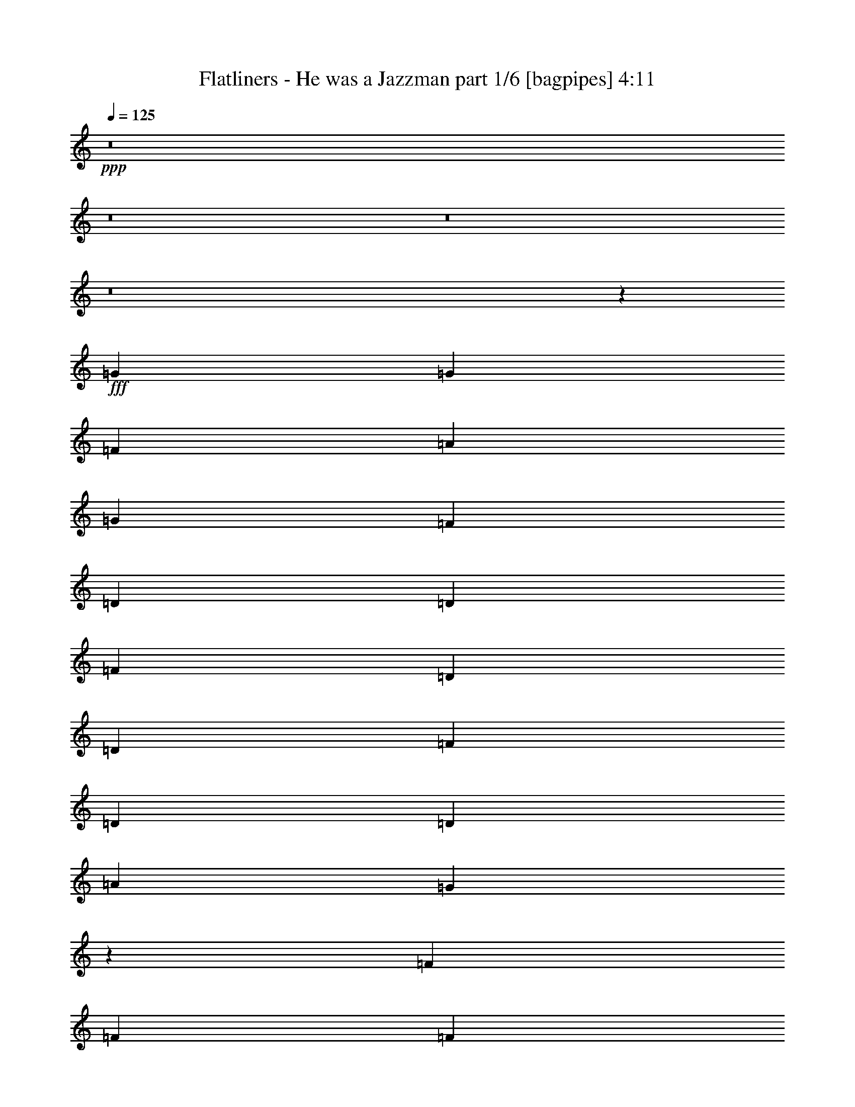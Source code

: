 % Produced with Bruzo's Transcoding Environment
% Transcribed by  Bruzo

X:1
T:  Flatliners - He was a Jazzman part 1/6 [bagpipes] 4:11
Z: Transcribed with BruTE 64
L: 1/4
Q: 125
K: C
+ppp+
z8
z8
z8
z8
z12113/2000
+fff+
[=G7249/4000]
[=G7249/4000]
[=F14497/8000]
[=A1781/4000]
[=G3687/4000]
[=F1781/2000]
[=D1781/4000]
[=D953/2000]
[=F1781/2000]
[=D1781/4000]
[=D953/2000]
[=F1781/2000]
[=D1781/4000]
[=D3561/8000]
[=A953/2000]
[=G883/1000]
z7279/4000
[=F3687/4000]
[=F7249/4000]
[=F14497/8000]
[=F7249/4000]
[=D63/320]
z1987/8000
[=F2013/8000]
z1549/8000
[=D14451/8000]
z569/125
[=G7249/4000]
[=G14497/8000]
[=F7249/4000]
[=G1781/2000]
[=G1781/4000]
[=F1367/1000]
[=D1781/4000]
[=F5407/8000]
z1967/8000
[=D3561/8000]
[=F1781/4000]
[=D953/2000]
[=F1781/2000]
[=D1781/4000]
[=G341/250]
z7261/4000
[=F3687/4000]
[=F14497/8000]
[=F7249/4000]
[=F21609/8000]
z14501/2000
[=F7373/8000]
[=F7249/4000]
[=F1781/1000]
[=F1367/1000]
[=F1781/4000]
[=D21879/8000]
z1449/800
[=F701/800]
z14611/8000
[=A5389/8000]
z397/1600
[=A1781/2000]
[=G3687/4000]
[=F1781/4000]
[=D1781/4000]
[=F3687/4000]
[=G1781/4000]
[=A10957/8000]
z177/400
[=D1781/4000]
[=A3187/4000]
z/8
[=A1781/4000]
[=G3687/4000]
[=F1781/4000]
[=F1781/4000]
[=D1781/4000]
[=F3687/4000]
[=G1781/2000]
[=F3613/1000]
z20011/4000
[=A,989/4000]
z99/500
[=A3687/4000]
[=A1781/2000]
[=G953/2000]
[=F1781/4000]
[=G1781/4000]
[=F1781/4000]
[=G3687/4000]
[=F3561/8000]
[=F1781/4000]
[=D18423/8000]
z6313/1000
[=D1781/4000]
[=G953/2000]
[=G1781/2000]
[=G3687/4000]
[=F1781/2000]
[=F29/16]
z10933/8000
[=A1781/2000]
[=A3687/4000]
[=A1781/4000]
[=F1367/1000]
[=F3561/8000]
[=D1781/4000]
[=F1781/4000]
[=G3187/4000]
z/8
[=F1753/2000]
z1381/1000
[=F1781/4000]
[=F953/2000]
[=F1781/4000]
[=G1379/2000]
z201/1000
[=A7373/8000]
[=G7019/8000]
z7479/8000
[=A,1281/4000]
[=D/8]
[=G3687/4000]
[=F1781/2000]
[=G1781/4000]
[=F1367/1000]
[=G3561/8000]
[=F1367/1000]
[=C3733/4000]
z7203/4000
[=D1781/2000]
[=G3687/4000]
[=F1781/4000]
[=D3561/8000]
[=F3687/4000]
[=F1781/4000]
[=D1781/4000]
[=F3687/4000]
[=G1781/4000]
[=A11039/8000]
z3459/8000
[=A,1781/4000]
[=A1781/4000]
[=A7373/8000]
[=F1367/1000]
[=F1781/2000]
[=F1781/4000]
[=G3687/4000]
[=G881/1000]
z149/160
[=D1781/4000]
[=G7373/8000]
[=F1781/2000]
[=G1781/4000]
[=A953/2000]
[=A1781/4000]
[=A1411/1600]
z7443/8000
[=F1781/4000]
[=A1781/4000]
[=G3687/4000]
[=G7123/8000]
[=G3687/4000]
[=G1781/4000]
[=G25/16]
z999/4000
[=F18001/4000]
z8
z1799/320
[=A221/320]
z1599/8000
[=A3687/4000]
[=G1781/2000]
[=F953/2000]
[=D1781/4000]
[=F1781/2000]
[=G3811/8000]
[=A5297/4000]
z61/125
[=D1781/4000]
[=A1531/2000]
z/8
[=A953/2000]
[=G1781/2000]
[=F1781/4000]
[=F953/2000]
[=D1781/4000]
[=F7123/8000]
[=G3687/4000]
[=F29041/8000]
z19943/4000
[=A,807/4000]
z487/2000
[=A1781/2000]
[=A3687/4000]
[=G1781/4000]
[=F1781/4000]
[=G3811/8000]
[=F1781/4000]
[=G1781/2000]
[=F953/2000]
[=A1781/4000]
[=G7059/8000]
z3877/8000
[=D1781/4000]
[=A1781/2000]
[=A3687/4000]
[=G1781/4000]
[=F7123/8000]
[=F953/2000]
[=F1781/4000]
[=G1781/2000]
[=F953/2000]
[=D1767/2000]
z1809/4000
[=D953/2000]
[=A1781/2000]
[=A3687/4000]
[=G7123/8000]
[=F1781/4000]
[=F7387/8000]
z1893/8000
[=F2941/1000]
[=F21579/8000]
z3221/2000
[=C207/1000]
[=F373/400]
z8
z8
z8
z50563/8000
[=D,953/2000]
[=G,1781/4000]
[=G,1781/2000]
[=G,3687/4000]
[=F,1781/2000]
[=F,14441/8000]
z687/500
[=D,1781/4000]
[=D,1781/4000]
[=A,3687/4000]
[=A,1781/4000]
[=F,1367/1000]
[=F,689/1000]
z403/2000
[=F,1347/2000]
z993/4000
[=G,3561/8000]
[=G,7453/8000]
z10607/8000
[=G,3687/4000]
[=F,1781/2000]
[=G,953/2000]
[=A,9083/8000]
z1603/8000
[=A,7397/8000]
z7237/4000
[=A,1781/2000]
[=G,3687/4000]
[=F,1781/2000]
[=A,14497/8000]
[=F,1367/1000]
[=D,1367/1000]
[=D,1781/4000]
[=D,1781/4000]
[=G,7249/4000]
[=G,953/2000]
[=F,7123/8000]
[=F,1367/1000]
[=G,1781/2000]
[=A,953/2000]
[=G,1781/2000]
[=F,3687/4000]
[=G,1781/2000]
[=A,3687/4000]
[^A,7123/8000]
[=A,14487/8000]
z10947/8000
[=G,1781/2000]
[=G,3687/4000]
[=F,1781/2000]
[=G,14497/8000]
[=G,3687/4000]
[=G,7249/4000]
[=F,18059/8000]
[=E,1781/4000]
[=D,14441/8000]
z29053/8000
[=A,5447/8000]
z963/4000
[=A,1781/2000]
[=G,3687/4000]
[=F,1781/2000]
[=F,1781/4000]
[=G,3687/4000]
[=A,1377/1000]
z1741/4000
[=D,1781/4000]
[=G,7373/8000]
[=A,1781/4000]
[=G,1781/2000]
[=F,953/2000]
[=F,1781/4000]
[=D,1781/4000]
[=F,1781/4000]
[=G,3687/4000]
[=G,441/320]
z3473/8000
[=D,3561/8000]
[=F,1781/4000]
[=G,3687/4000]
[=G,1103/800]
z867/2000
[=D,1781/4000]
[=F,1781/4000]
[=G,3687/4000]
[=G,1781/2000]
[=F,3811/8000]
[=D,36099/8000]
z12727/4000
[=D,1781/4000]
[=A,1367/1000]
[=D,1781/4000]
[=G,3687/4000]
[=F,1781/2000]
[=F,3687/4000]
[=G,1781/4000]
[=A,2763/2000]
z689/1600
[=D,1781/4000]
[=A,3687/4000]
[=A,1781/2000]
[=G,1781/4000]
[=F,3687/4000]
[=F,1781/2000]
[=G,7373/8000]
[=G,5281/4000]
z123/250
[=D1781/4000]
[=A1781/2000]
[=A953/2000]
[=A1781/4000]
[=G1781/2000]
[=F3687/4000]
[=G3503/4000]
z7491/8000
[=A121/160]
[=G189/500]
[=A21423/8000]
[=G4537/4000]
[=A4719/4000]
z28/25
[=A,121/320]
[=G6049/8000]
[=A6049/8000]
[=G63/80]
[=F6049/8000]
[=F121/160]
[=G189/500]
[=A4497/4000]
z621/1600
[=A,131/320]
[=A6049/8000]
[=A6049/8000]
[=A121/320]
[=G121/320]
[=G189/500]
[=G1487/2000]
z6401/8000
[=D121/320]
[=A6049/8000]
[=G6049/8000]
[=G1497/1000]
z1559/1000
[=G6049/8000]
[=F121/320]
[=A3727/4000]
z81/400
[=G3087/2000]
[=F121/160]
[=D10741/4000]
z1883/1000
[=G1109/2000]
z1613/8000
[=A63/80]
[=G6049/8000]
[=F121/320]
[=D189/500]
[=F121/160]
[=G189/500]
[=A1883/1600]
z1467/4000
[=A,121/320]
[=A6049/8000]
[=A121/320]
[=G6049/8000]
[=F121/320]
[=F1637/4000]
[=D121/320]
[=F6049/8000]
[=G121/320]
[=G121/320]
[=A6049/4000]
[=G12349/8000]
[=F12099/8000]
[=A12349/8000]
[=G6049/8000]
[=F6049/8000]
[=D15251/4000]
z6047/4000
[=A,189/500]
[=A,131/320]
[=G6049/8000]
[=G121/160]
[=G6049/8000]
[=F6049/8000]
[=F121/320]
[=G6299/8000]
[=A4543/4000]
z3013/8000
[=A,121/320]
[=A6049/8000]
[=A121/320]
[=G6299/8000]
[=G121/320]
[=F121/320]
[=D189/500]
[=F121/320]
[=G6049/8000]
[=G7687/4000]
[=F18067/8000]
z319/400
[=A12099/8000]
[=G45521/8000]
z967/500
[=G283/500]
z761/4000
[=A6049/8000]
[=G6049/8000]
[=F131/320]
[=D121/320]
[=F6049/8000]
[=G121/320]
[=A4503/4000]
z773/2000
[=A,121/320]
[=A6299/8000]
[=A121/320]
[=G6049/8000]
[=F121/320]
[=F121/320]
[=D189/500]
[=F121/160]
[=G1637/4000]
[=G121/320]
[=A12099/8000]
[=G6049/4000]
[=F12349/8000]
[=A12099/8000]
[=G6049/8000]
[=F63/80]
[=D6049/8000]
[=F6049/8000]
[=E4299/1600]
z8
z8
z47/8

X:2
T:  Flatliners - He was a Jazzman part 2/6 [flute] 4:11
Z: Transcribed with BruTE 64
L: 1/4
Q: 125
K: C
+ppp+
z8
z8
z8
z8
z12113/2000
+f+
[=A7249/4000]
[=G7249/4000]
[=F14497/8000]
[=A1781/4000]
[=G3687/4000]
[=F1781/2000]
[=D1781/4000]
[=D953/2000]
[=F1781/2000]
[=D1781/4000]
[=D953/2000]
[=F1781/2000]
[=D1781/4000]
[=D3561/8000]
[=A953/2000]
+mp+
[=G883/1000]
z7279/4000
+f+
[=F3687/4000]
[=G7249/4000]
[=F14497/8000]
[=G7249/4000]
[=D63/320]
z1987/8000
[=F2013/8000]
z1549/8000
[=D14451/8000]
z569/125
[=A7249/4000]
[=G14497/8000]
[=F7249/4000]
[=G1781/2000]
[=G1781/4000]
[=F1367/1000]
[=D1781/4000]
[=F5407/8000]
z1967/8000
[=D3561/8000]
[=F1781/4000]
[=D953/2000]
[=F1781/2000]
[=D1781/4000]
[=G341/250]
z7261/4000
[=F3687/4000]
[=G14497/8000]
[=F7249/4000]
[=G21609/8000]
z14501/2000
[=F7373/8000]
[=G7249/4000]
[=F1781/1000]
[=G1367/1000]
[=F1781/4000]
+mp+
[=D21879/8000]
z36111/8000
+f+
[=A5389/8000=f5389/8000]
z397/1600
[=A1781/2000=f1781/2000]
[=G3687/4000=e3687/4000]
[=F1781/4000=d1781/4000]
[=D1781/4000=A1781/4000]
[=F3687/4000=d3687/4000]
[=G1781/4000=e1781/4000]
[=A10957/8000=f10957/8000]
z177/400
[=D1781/4000=A1781/4000]
[=A3187/4000=f3187/4000]
z/8
[=A1781/4000=f1781/4000]
[=G3687/4000=e3687/4000]
[=F1781/4000=d1781/4000]
[=F1781/4000=d1781/4000]
[=D1781/4000=A1781/4000]
[=F3687/4000=d3687/4000]
[=G1781/2000=e1781/2000]
[=A3613/1000=f3613/1000]
z8
z8
z7001/2000
[=D1781/4000]
[=A953/2000]
[=A1781/2000]
[=G3687/4000]
[=F1781/2000]
[=F29/16]
z10933/8000
[=A1781/2000]
[=A3687/4000]
[=A1781/4000]
[=G1367/1000]
[=F3561/8000]
[=D1781/4000]
[=F1781/4000]
[=G3187/4000]
z/8
[=G1753/2000]
z1381/1000
[=G1781/4000]
[=F953/2000]
[=F1781/4000]
[=G1379/2000]
z201/1000
[=A7373/8000]
[=A7019/8000]
z7479/8000
[=A,1281/4000]
[=D/8]
[=G3687/4000]
[=F1781/2000]
[=G1781/4000]
[=F1367/1000]
[=G3561/8000]
[=F1367/1000]
[=C3733/4000]
z7203/4000
[=D1781/2000]
[=G3687/4000]
[=F1781/4000]
[=D3561/8000]
[=G3687/4000]
[=F1781/4000]
[=D1781/4000]
[=F3687/4000]
[=G1781/4000]
[=A11039/8000]
z3459/8000
[=D1781/4000]
[=A1781/4000]
[=A7373/8000]
[=G1367/1000]
[=F1781/2000]
[=F1781/4000]
[=G3687/4000]
[=G881/1000]
z149/160
[=D1781/4000]
[=G7373/8000]
[=F1781/2000]
[=G1781/4000]
[=A953/2000]
[=A1781/4000]
[=A1411/1600]
z7443/8000
[=F1781/4000=d1781/4000]
[=A1781/4000=f1781/4000]
[=G3687/4000=e3687/4000]
[=G7123/8000=e7123/8000]
[=G3687/4000=e3687/4000]
[=G1781/4000=e1781/4000]
[=A25/16=f25/16]
z999/4000
[=F18001/4000=d18001/4000]
z8
z1799/320
[=A221/320=f221/320]
z1599/8000
[=A3687/4000=f3687/4000]
[=G1781/2000=e1781/2000]
[=F953/2000=d953/2000]
[=D1781/4000=A1781/4000]
[=F1781/2000=d1781/2000]
[=G3811/8000=e3811/8000]
[=A5297/4000=f5297/4000]
z61/125
[=D1781/4000=A1781/4000]
[=A1531/2000=f1531/2000]
z/8
[=A953/2000=f953/2000]
[=G1781/2000=e1781/2000]
[=F1781/4000=d1781/4000]
[=F953/2000=d953/2000]
[=D1781/4000=A1781/4000]
[=F7123/8000=d7123/8000]
[=G3687/4000=e3687/4000]
[=A29041/8000=f29041/8000]
z19943/4000
[=D3/16=A3/16-]
[=A1031/4000]
[=A1781/2000=f1781/2000]
[=A3687/4000=f3687/4000]
[=G1781/4000=e1781/4000]
[=F1781/4000=d1781/4000]
[=G3811/8000=e3811/8000]
[=F1781/4000=d1781/4000]
[=G1781/2000=e1781/2000]
[=F953/2000=d953/2000]
[=A1781/4000=f1781/4000]
[=G7059/8000=e7059/8000]
z3877/8000
[=D1781/4000=A1781/4000]
[=A1781/2000=f1781/2000]
[=A3687/4000=f3687/4000]
[=G1781/4000=e1781/4000]
[=F7123/8000=d7123/8000]
[=F953/2000=d953/2000]
[=G1781/4000=d1781/4000]
[=F1781/2000=e1781/2000]
[=F953/2000=d953/2000]
[=D1767/2000^A1767/2000]
z1809/4000
[=D953/2000=A953/2000]
[=A1781/2000=f1781/2000]
[=A3687/4000=f3687/4000]
[=G7123/8000=e7123/8000]
[=F1781/4000=d1781/4000]
[=F7387/8000=d7387/8000]
z1893/8000
[=F2941/1000=d2941/1000]
[=F21579/8000=f21579/8000]
z727/400
[=d373/400]
z8
z8
z8
z8
z8
z42107/8000
[^A3687/4000]
[=A1781/2000]
[^A953/2000]
[=c9083/8000]
z1603/8000
[=c7397/8000]
z7237/4000
[=c1781/2000]
[^A3687/4000]
[=A1781/2000]
[=c14497/8000]
[=A1367/1000]
[=F10971/8000]
z25291/4000
[=c953/2000]
[^A1781/2000]
[=A3687/4000]
[^A1781/2000]
[=c3687/4000]
[=d7123/8000]
[=c14487/8000]
z10947/8000
[^A1781/2000]
[^A3687/4000]
[=A1781/2000]
[^A14497/8000]
[^A3687/4000]
[^A7249/4000]
[=A18059/8000]
[=G1781/4000]
[=F14441/8000]
z8
z8
z10617/2000
[=F1781/4000]
[=A1781/4000]
[^A3687/4000]
[^A1781/2000]
+mp+
[=A3811/8000]
[=F36099/8000]
z8
z8
z8
z8
z8
z3217/500
+f+
[=e6049/8000]
[=d121/320]
[=f3727/4000]
z81/400
[=e3087/2000]
+mp+
[=d121/160]
[^A10741/4000]
z8
z8
z8
z8
z8
z8
z8
z2493/500
+f+
[=e121/320]
[=f12099/8000]
+mp+
[=e6049/4000]
[=d12349/8000]
+f+
[=f12099/8000]
+mp+
[=e6049/8000]
[=d63/80]
[^A6049/8000]
+f+
[=d6049/8000]
[=c4299/1600]
z8
z8
z47/8

X:3
T:  Flatliners - He was a Jazzman part 3/6 [horn] 4:11
Z: Transcribed with BruTE 40
L: 1/4
Q: 125
K: C
+ppp+
z57991/8000
+mp+
[=A1009/8000=d1009/8000]
z1223/1600
[=A377/1600=d377/1600=f377/1600=a377/1600]
z1927/8000
[=A1573/8000=d1573/8000=f1573/8000=a1573/8000]
z1989/8000
[=D1011/8000=G1011/8000=B1011/8000]
z2551/8000
[=D/8=G/8=B/8]
z1281/4000
[=A1887/8000=d1887/8000=f1887/8000=a1887/8000]
z481/2000
[=A197/1000=d197/1000=f197/1000=a197/1000]
z993/4000
[=A507/4000=c507/4000=e507/4000]
z637/2000
[=A/8=c/8=e/8]
z1281/4000
[=A189/800=c189/800=e189/800=a189/800]
z961/4000
[=A539/4000=c539/4000=e539/4000]
z621/2000
[=A127/1000=c127/1000=e127/1000]
z1273/4000
[=A/8=c/8=e/8]
z1281/4000
[=A953/2000=c953/2000=e953/2000=a953/2000]
[=A1781/4000=c1781/4000=e1781/4000=a1781/4000]
[=A1781/2000=d1781/2000=f1781/2000=a1781/2000]
[=A947/4000=d947/4000=f947/4000=a947/4000]
z959/4000
[=A791/4000=d791/4000=f791/4000=a791/4000]
z99/400
[=D51/400=G51/400=B51/400]
z2541/8000
[=D/8=G/8=B/8]
z1281/4000
[=A1897/8000=d1897/8000=f1897/8000=a1897/8000]
z383/1600
[=A317/1600=d317/1600=f317/1600=a317/1600]
z1977/8000
[=A1023/8000=c1023/8000=e1023/8000]
z2539/8000
[=A/8=c/8=e/8]
z1281/4000
[=A1899/8000=c1899/8000=e1899/8000=a1899/8000]
z1913/8000
[=A1087/8000=c1087/8000=e1087/8000]
z99/320
[=A41/320=c41/320=e41/320]
z2537/8000
[=A/8=c/8=e/8]
z1281/4000
[=A/8=c/8=e/8]
z703/2000
[=A,1781/4000=E1781/4000=A1781/4000=c1781/4000=e1781/4000]
[^A,1781/2000=F1781/2000^A1781/2000]
[^A1903/8000=d1903/8000=f1903/8000^a1903/8000]
z1909/8000
[^A1591/8000=d1591/8000=f1591/8000^a1591/8000]
z197/800
[=G103/800^A103/800=B103/800]
z633/2000
[=G/8^A/8=B/8]
z1281/4000
[^A3687/4000=d3687/4000=f3687/4000]
[=c129/1000=f129/1000=a129/1000]
z253/800
[=c/8=f/8=a/8]
z1281/4000
[=c477/2000=f477/2000=a477/2000]
z119/500
[=c399/2000=f399/2000=a399/2000]
z983/4000
[=c517/4000=f517/4000=a517/4000]
z609/800
[=c3687/4000=f3687/4000=a3687/4000]
[=D1781/2000=G1781/2000^A1781/2000=d1781/2000]
[^A239/1000=d239/1000=g239/1000]
z1899/8000
[^A1601/8000=d1601/8000=g1601/8000]
z1961/8000
[^A1039/8000=d1039/8000]
z2523/8000
[=G1781/4000^A1781/4000=d1781/4000]
[=G953/2000^A953/2000=d953/2000=g953/2000]
[=G1781/4000^A1781/4000=d1781/4000=g1781/4000]
[=G3541/8000^A3541/8000=d3541/8000=g3541/8000]
z5091/1600
+pp+
[=D1781/4000]
+mp+
[=D/8=G/8=B/8]
z2561/8000
[=A961/4000=d961/4000=f961/4000=a961/4000]
z189/800
[=A161/800=d161/800=f161/800=a161/800]
z61/250
[=D131/1000=G131/1000=B131/1000]
z1257/4000
[=D/8=G/8=B/8]
z1281/4000
[=A481/2000=d481/2000=f481/2000=a481/2000]
z59/250
[=A403/2000=d403/2000=f403/2000=a403/2000]
z39/160
[=A21/160=c21/160=e21/160]
z157/500
[=A/8=c/8=e/8]
z1281/4000
[=A963/4000=c963/4000=e963/4000=a963/4000]
z943/4000
[=A807/4000=c807/4000=e807/4000=a807/4000]
z487/2000
[=A263/2000=c263/2000=e263/2000]
z251/800
[=A/8=c/8=e/8]
z1281/4000
[=E953/2000=A953/2000=c953/2000=e953/2000]
[=E3561/8000=A3561/8000=c3561/8000=e3561/8000]
[=D1781/2000=A1781/2000]
[=A1931/8000=d1931/8000=f1931/8000=a1931/8000]
z1881/8000
[=A1619/8000=d1619/8000=f1619/8000=a1619/8000]
z1943/8000
[=D1057/8000=G1057/8000=B1057/8000]
z501/1600
[=D/8=G/8=B/8]
z1281/4000
[=A1933/8000=d1933/8000=f1933/8000=a1933/8000]
z1879/8000
[=A1621/8000=d1621/8000=f1621/8000=a1621/8000]
z1941/8000
[=A1059/8000=c1059/8000=e1059/8000]
z2503/8000
[=A/8=c/8=e/8]
z1281/4000
[=A387/1600=c387/1600=e387/1600=a387/1600]
z1877/8000
[=A1123/8000=c1123/8000=e1123/8000]
z2439/8000
[=A1061/8000=c1061/8000=e1061/8000]
z2501/8000
[=A/8=c/8=e/8]
z1281/4000
[=A/8=c/8=e/8]
z2561/8000
[=A,953/2000=E953/2000=A953/2000]
[^A,1781/2000=F1781/2000^A1781/2000]
[^A97/400=d97/400=f97/400^a97/400]
z811/4000
[^A939/4000=d939/4000=f939/4000^a939/4000]
z967/4000
[=G533/4000^A533/4000=B533/4000]
z39/125
[=G251/2000^A251/2000=B251/2000]
z1279/4000
[^A3687/4000=d3687/4000=f3687/4000]
[=c267/2000=f267/2000=a267/2000]
z1247/4000
[=c503/4000=f503/4000=a503/4000]
z639/2000
[=c243/1000=f243/1000=a243/1000]
z809/4000
[=c941/4000=f941/4000=a941/4000]
z193/800
[=c107/800=f107/800=a107/800]
z6053/8000
[=c3687/4000=f3687/4000=a3687/4000]
[=D1781/2000=G1781/2000^A1781/2000=d1781/2000]
[^A1949/8000=d1949/8000=g1949/8000]
z1613/8000
[^A1887/8000=d1887/8000=g1887/8000]
z77/320
[^A43/320=d43/320=g43/320]
z2487/8000
[^A1013/8000=d1013/8000=g1013/8000]
z2549/8000
[^A1951/8000=d1951/8000=g1951/8000]
z1611/8000
[^A1889/8000=d1889/8000=g1889/8000]
z1923/8000
[^A1077/8000=d1077/8000=g1077/8000]
z497/1600
[^A203/1600=d203/1600=g203/1600]
z2547/8000
[^A1781/4000=d1781/4000=g1781/4000]
[^A/8=d/8=g/8]
z703/2000
[^A1079/8000=d1079/8000=g1079/8000]
z1241/4000
[^A509/4000=d509/4000=g509/4000]
z159/500
[^A54/125=d54/125=g54/125]
z1959/4000
[=D1781/4000=A1781/4000=d1781/4000=f1781/4000]
[=A953/4000=d953/4000=f953/4000=a953/4000]
[=A207/1000=d207/1000=f207/1000=a207/1000]
[=A953/4000=d953/4000=f953/4000=a953/4000]
[=A207/1000=d207/1000=f207/1000=a207/1000]
[=A953/4000=d953/4000=f953/4000=a953/4000]
[=A953/4000=d953/4000=f953/4000=a953/4000]
[=A207/1000=d207/1000=f207/1000=a207/1000]
[=A953/4000=d953/4000=f953/4000=a953/4000]
[=A953/4000=d953/4000=f953/4000=a953/4000]
[=A207/1000=d207/1000=f207/1000=a207/1000]
[=A953/4000=d953/4000=f953/4000=a953/4000]
[=A207/1000=d207/1000=f207/1000=a207/1000]
[=A953/4000=d953/4000=f953/4000=a953/4000]
[=A953/4000=d953/4000=f953/4000=a953/4000]
[=E1793/4000=A1793/4000=c1793/4000=e1793/4000]
z3607/1600
[=E1781/4000=A1781/4000=c1781/4000=e1781/4000]
[=E953/2000=A953/2000=c953/2000=e953/2000]
[=D1781/2000=A1781/2000]
[=A1967/8000=d1967/8000=f1967/8000=a1967/8000]
z319/1600
[=A381/1600=d381/1600=f381/1600=a381/1600]
z1907/8000
[=D1093/8000=G1093/8000=B1093/8000]
z2469/8000
[=D1031/8000=G1031/8000=B1031/8000]
z2531/8000
[=A1969/8000=d1969/8000=f1969/8000=a1969/8000]
z1593/8000
[=A1907/8000=d1907/8000=f1907/8000=a1907/8000]
z381/1600
[=A219/1600=c219/1600=e219/1600]
z2467/8000
[=A1033/8000=c1033/8000=e1033/8000]
z79/250
[=A493/2000=c493/2000=e493/2000=a493/2000]
z159/800
[=A/8=c/8=e/8]
z703/2000
[=A549/4000=c549/4000=e549/4000]
z77/250
[=A259/2000=c259/2000=e259/2000]
z1263/4000
[=A1781/4000=c1781/4000=e1781/4000=a1781/4000]
[=A,953/2000=E953/2000=A953/2000]
[^A,1781/2000=F1781/2000^A1781/2000]
[^A247/1000=d247/1000=f247/1000^a247/1000]
z793/4000
[^A957/4000=d957/4000=f957/4000^a957/4000]
z949/4000
[=G551/4000^A551/4000=B551/4000]
z123/400
[=G13/100^A13/100=B13/100]
z1261/4000
[^A989/4000=d989/4000=f989/4000^a989/4000]
z99/500
[^A479/2000=d479/2000=f479/2000^a479/2000]
z237/1000
[=F69/500=A69/500=c69/500]
z2457/8000
[=F1043/8000=A1043/8000=c1043/8000]
z2519/8000
[=F1981/8000=A1981/8000=c1981/8000=f1981/8000]
z1581/8000
[=F1919/8000=A1919/8000=c1919/8000=f1919/8000]
z1893/8000
[=F1107/8000=A1107/8000=c1107/8000]
z491/1600
[=F209/1600=A209/1600=c209/1600]
z2517/8000
[=F7483/8000=A7483/8000=c7483/8000=f7483/8000]
z3453/8000
[^A1047/8000=d1047/8000=g1047/8000]
z503/1600
[^A397/1600=d397/1600=g397/1600]
z1577/8000
[^A1923/8000=d1923/8000=g1923/8000]
z1889/8000
[^A1111/8000=d1111/8000=g1111/8000]
z2451/8000
[^A1049/8000=d1049/8000=g1049/8000]
z2513/8000
[^A1987/8000=d1987/8000=g1987/8000]
z63/320
[^A77/320=d77/320=g77/320]
z943/4000
[^A557/4000=d557/4000=g557/4000]
z153/500
[^A263/2000=d263/2000=g263/2000]
z251/800
[^A199/800=d199/800=g199/800]
z393/2000
[^A241/1000=d241/1000=g241/1000]
z471/2000
[^A279/2000=d279/2000=g279/2000]
z1223/4000
[^A527/4000=d527/4000=g527/4000]
z627/2000
[^A249/1000=d249/1000=g249/1000]
z157/800
[^A193/800=d193/800=g193/800]
z941/4000
[^A,1781/2000=F1781/2000^A1781/2000]
[^A997/4000=d997/4000=f997/4000^a997/4000]
z49/250
[^A483/2000=d483/2000=f483/2000^a483/2000]
z47/200
[=G7/50^A7/50=B7/50]
z1221/4000
[=G529/4000^A529/4000=B529/4000]
z313/1000
[^A499/2000=d499/2000=f499/2000^a499/2000]
z313/1600
[^A387/1600=d387/1600=f387/1600^a387/1600]
z1877/8000
[=F1123/8000=A1123/8000=c1123/8000]
z2439/8000
[=F1061/8000=A1061/8000=c1061/8000]
z2501/8000
[=F1999/8000=A1999/8000=c1999/8000=f1999/8000]
z1563/8000
[=F1937/8000=A1937/8000=c1937/8000=f1937/8000]
z15/64
[=F9/64=A9/64=c9/64]
z2437/8000
[=F1063/8000=A1063/8000=c1063/8000]
z2499/8000
[=F2001/8000=A2001/8000=c2001/8000=f2001/8000]
z1561/8000
[=F1939/8000=A1939/8000=c1939/8000=f1939/8000]
z1623/8000
[^A/8=d/8=g/8]
z703/2000
[^A213/1600=d213/1600=g213/1600]
z2497/8000
[^A2003/8000=d2003/8000=g2003/8000]
z1559/8000
[^A1941/8000=d1941/8000=g1941/8000]
z1621/8000
[^A/8=d/8=g/8]
z2811/8000
[^A267/2000=d267/2000=g267/2000]
z1247/4000
[^A1003/4000=d1003/4000=g1003/4000]
z389/2000
[^A243/1000=d243/1000=g243/1000]
z809/4000
[^A/8=d/8=g/8]
z703/2000
[^A1781/4000=d1781/4000]
[^A1781/4000=d1781/4000=g1781/4000]
[=G1781/4000^A1781/4000=d1781/4000=g1781/4000]
[=D953/2000=G953/2000^A953/2000=d953/2000=g953/2000]
[=D1781/4000=G1781/4000^A1781/4000=d1781/4000=g1781/4000]
[=D1781/4000=G1781/4000^A1781/4000=d1781/4000=g1781/4000]
[=D1781/4000=G1781/4000^A1781/4000=d1781/4000=g1781/4000]
[=F/8=A/8=c/8]
z703/2000
[=F537/4000=A537/4000=c537/4000]
z311/1000
[=F503/2000=A503/2000=c503/2000=f503/2000]
z31/160
[=F39/160=A39/160=c39/160=f39/160]
z1611/8000
[=F/8=A/8=c/8]
z703/2000
[=F1077/8000=A1077/8000=c1077/8000]
z497/1600
[=F1781/4000=A1781/4000=c1781/4000=f1781/4000]
[=F/8=A/8=c/8]
z1281/4000
[=G/8=c/8=e/8]
z703/2000
[=G1079/8000=c1079/8000=e1079/8000]
z2483/8000
[=G2017/8000=c2017/8000=e2017/8000]
z309/1600
[=G391/1600=c391/1600=e391/1600]
z1607/8000
[=G/8=c/8=e/8]
z703/2000
[=G1081/8000=c1081/8000=e1081/8000]
z2481/8000
[=G2019/8000=c2019/8000=e2019/8000]
z1543/8000
[=G1957/8000=c1957/8000=e1957/8000]
z321/1600
[=F/8=A/8=c/8]
z703/2000
[=F1083/8000=A1083/8000=c1083/8000]
z2479/8000
[=F2021/8000=A2021/8000=c2021/8000=f2021/8000]
z77/400
[=F49/200=A49/200=c49/200=f49/200]
z801/4000
[=F/8=A/8=c/8]
z703/2000
[=F543/4000=A543/4000=c543/4000]
z619/2000
[=F253/1000=A253/1000=c253/1000=f253/1000]
z769/4000
[=F981/4000=A981/4000=c981/4000=f981/4000]
z/5
[=G/8=c/8=e/8]
z703/2000
[=G17/125=c17/125=e17/125]
z1237/4000
[=G1013/4000=c1013/4000=e1013/4000]
z24/125
[=G491/2000=c491/2000=e491/2000]
z799/4000
[=G/8=c/8=e/8]
z703/2000
[=G109/800=c109/800=e109/800]
z309/1000
[=G507/2000=c507/2000=e507/2000]
z767/4000
[=G983/4000=c983/4000=e983/4000]
z399/2000
[=D7373/8000]
[=d2031/8000=f2031/8000=a2031/8000]
z1531/8000
[=d1969/8000=f1969/8000=a1969/8000]
z1593/8000
[=A/8=c/8]
z703/2000
[=A219/1600=c219/1600]
z2467/8000
[=d7033/8000=f7033/8000=a7033/8000]
z3903/8000
[=G,1781/4000]
[=A,1781/4000]
[=G,1781/4000]
[=A,3687/4000]
[=G,7123/8000]
[=F,3687/4000]
[=F77/400=A77/400=c77/400=f77/400]
z1011/4000
[=F989/4000=A989/4000=c989/4000=f989/4000]
z99/500
[=F/8=A/8=c/8]
z703/2000
[=F69/500=A69/500=c69/500]
z1229/4000
[=F1781/4000=A1781/4000=c1781/4000=f1781/4000]
[=F/8=A/8=c/8]
z1281/4000
[=G/8=c/8=e/8]
z703/2000
[=G553/4000=c553/4000=e553/4000]
z307/1000
[=G193/1000=c193/1000=e193/1000]
z1009/4000
[=G991/4000=c991/4000=e991/4000]
z79/400
[=G/8=c/8=e/8]
z703/2000
[=G277/2000=c277/2000=e277/2000]
z1227/4000
[=G3561/8000=c3561/8000=e3561/8000]
[=G/8=c/8=e/8]
z1281/4000
[=D7249/2000=A7249/2000=d7249/2000=f7249/2000=a7249/2000]
[=A7427/8000=d7427/8000=f7427/8000]
z337/125
+pp+
[=D3687/4000]
+mp+
[=A779/4000=d779/4000=f779/4000=a779/4000]
z501/2000
[=A499/2000=d499/2000=f499/2000=a499/2000]
z783/4000
[=D/8=G/8=B/8]
z703/2000
[=D561/4000=G561/4000=B561/4000]
z61/200
[=A39/200=d39/200=f39/200=a39/200]
z1001/4000
[=A999/4000=d999/4000=f999/4000=a999/4000]
z391/2000
[=A/8=c/8=e/8]
z703/2000
[=A281/2000=c281/2000=e281/2000]
z1219/4000
[=A781/4000=c781/4000=e781/4000=a781/4000]
z/4
[=A/8=c/8=e/8]
z1281/4000
[=A/8=c/8=e/8]
z2561/8000
[=A/8=c/8=e/8]
z703/2000
[=E1781/4000=A1781/4000=c1781/4000=e1781/4000]
[=E1781/4000=A1781/4000=c1781/4000=e1781/4000]
[=A3687/4000=d3687/4000=f3687/4000]
[=A1567/8000=d1567/8000=f1567/8000=a1567/8000]
z399/1600
[=A401/1600=d401/1600=f401/1600=a401/1600]
z1557/8000
[=D/8=G/8=B/8]
z1281/4000
[=D/8=G/8=B/8]
z703/2000
[=A1569/8000=d1569/8000=f1569/8000=a1569/8000]
z1993/8000
[=A2007/8000=d2007/8000=f2007/8000=a2007/8000]
z311/1600
[=A/8=c/8=e/8]
z1281/4000
[=A/8=c/8=e/8]
z703/2000
[=A1571/8000=c1571/8000=e1571/8000=a1571/8000]
z199/800
[=A101/800=c101/800=e101/800]
z319/1000
[=A/8=c/8=e/8]
z1281/4000
[=A/8=c/8=e/8]
z703/2000
[=A537/4000=c537/4000=e537/4000]
z311/1000
[=A,1781/4000=E1781/4000=A1781/4000]
[^A,3687/4000=F3687/4000^A3687/4000]
[^A197/1000=d197/1000=f197/1000^a197/1000]
z993/4000
[^A1007/4000=d1007/4000=f1007/4000^a1007/4000]
z387/2000
[=G/8^A/8=B/8]
z1281/4000
[=G/8^A/8=B/8]
z703/2000
[^A789/4000=d789/4000=f789/4000^a789/4000]
z31/125
[^A63/250=d63/250=f63/250^a63/250]
z773/4000
[=c/8=f/8=a/8]
z1281/4000
[=c/8=f/8=a/8]
z2811/8000
[=c1581/8000=f1581/8000=a1581/8000]
z1981/8000
[=c2019/8000=f2019/8000=a2019/8000]
z1543/8000
[=c/8=f/8=a/8]
z3187/4000
[=c1781/2000=f1781/2000=a1781/2000]
[=D3687/4000=G3687/4000^A3687/4000=d3687/4000]
[^A317/1600=d317/1600=g317/1600]
z1977/8000
[^A2023/8000=d2023/8000=g2023/8000]
z1539/8000
[^A/8=d/8=g/8]
z1281/4000
[^A/8=d/8=g/8]
z703/2000
[^A1587/8000=d1587/8000=g1587/8000]
z79/320
[^A81/320=d81/320=g81/320]
z1537/8000
[^A/8=d/8=g/8]
z2561/8000
[^A/8=d/8=g/8]
z703/2000
[^A1781/4000=d1781/4000=g1781/4000]
[=d257/2000=g257/2000]
z1267/4000
[^A/8=d/8=g/8]
z1281/4000
[^A/8=d/8=g/8]
z703/2000
[^A1781/2000=d1781/2000=g1781/2000]
[=D1781/4000=A1781/4000=d1781/4000=f1781/4000]
[=A953/4000=d953/4000=f953/4000=a953/4000]
[=A953/4000=d953/4000=f953/4000=a953/4000]
[=A207/1000=d207/1000=f207/1000=a207/1000]
[=A953/4000=d953/4000=f953/4000=a953/4000]
[=A207/1000=d207/1000=f207/1000=a207/1000]
[=A953/4000=d953/4000=f953/4000=a953/4000]
[=A953/4000=d953/4000=f953/4000=a953/4000]
[=A207/1000=d207/1000=f207/1000=a207/1000]
[=A953/4000=d953/4000=f953/4000=a953/4000]
[=A953/4000=d953/4000=f953/4000=a953/4000]
[=A207/1000=d207/1000=f207/1000=a207/1000]
[=A953/4000=d953/4000=f953/4000=a953/4000]
[=A331/1600=d331/1600=f331/1600=a331/1600]
[=A953/4000=d953/4000=f953/4000=a953/4000]
[=E3473/8000=A3473/8000=c3473/8000=e3473/8000]
z18399/8000
[=A,1781/2000=E1781/2000=A1781/2000]
[=D3687/4000=A3687/4000=d3687/4000=f3687/4000]
[=A1603/8000=d1603/8000=f1603/8000=a1603/8000]
z1959/8000
[=A1541/8000=d1541/8000=f1541/8000=a1541/8000]
z2021/8000
[=D/8=G/8=B/8]
z1281/4000
[=D/8=G/8=B/8]
z2811/8000
[=A803/4000=d803/4000=f803/4000=a803/4000]
z489/2000
[=A193/1000=d193/1000=f193/1000=a193/1000]
z1009/4000
[=A/8=c/8=e/8]
z1281/4000
[=A/8=c/8=e/8]
z703/2000
[=A201/1000=c201/1000=e201/1000=a201/1000]
z977/4000
[=A523/4000=c523/4000=e523/4000]
z629/2000
[=A/8=c/8=e/8]
z1281/4000
[=A/8=c/8=e/8]
z703/2000
[=A1781/4000=c1781/4000=e1781/4000=a1781/4000]
[=A,1781/4000=E1781/4000=A1781/4000]
[^A,3687/4000=F3687/4000^A3687/4000]
[^A403/2000=d403/2000=f403/2000^a403/2000]
z39/160
[^A31/160=d31/160=f31/160^a31/160]
z503/2000
[=G/8^A/8=B/8]
z2561/8000
[=G/8^A/8=B/8]
z703/2000
[^A323/1600=d323/1600=f323/1600^a323/1600]
z1947/8000
[^A1553/8000=d1553/8000=f1553/8000^a1553/8000]
z2009/8000
[=c/8=f/8=a/8]
z1281/4000
[=c/8=f/8=a/8]
z703/2000
[=c1617/8000=f1617/8000=a1617/8000]
z389/1600
[=c311/1600=f311/1600=a311/1600]
z2007/8000
[=c/8=f/8=a/8]
z1281/4000
[=c/8=f/8=a/8]
z703/2000
[=c1781/2000=f1781/2000=a1781/2000]
[=G,3687/4000=D3687/4000=G3687/4000]
[^A1621/8000=d1621/8000=g1621/8000]
z1941/8000
[^A1559/8000=d1559/8000=g1559/8000]
z1001/4000
[^A/8=d/8=g/8]
z1281/4000
[^A/8=d/8=g/8]
z703/2000
[^A203/1000=d203/1000=g203/1000]
z969/4000
[^A781/4000=d781/4000=g781/4000]
z/4
[^A/8=d/8=g/8]
z1281/4000
[^A/8=d/8=g/8]
z1281/4000
[^A469/2000=d469/2000=g469/2000]
z121/500
[^A391/2000=d391/2000=g391/2000]
z999/4000
[^A501/4000=d501/4000=g501/4000]
z8/25
[^A/8=d/8=g/8]
z1281/4000
[=D3687/4000=G3687/4000^A3687/4000=d3687/4000=g3687/4000]
[^A,1781/2000=F1781/2000^A1781/2000]
[^A47/200=d47/200=f47/200^a47/200]
z1931/8000
[^A1569/8000=d1569/8000=f1569/8000^a1569/8000]
z1993/8000
[=G1007/8000^A1007/8000=B1007/8000]
z511/1600
[=G/8^A/8=B/8]
z1281/4000
[^A1883/8000=d1883/8000=f1883/8000^a1883/8000]
z1929/8000
[^A1571/8000=d1571/8000=f1571/8000^a1571/8000]
z1991/8000
[=F1009/8000=A1009/8000=c1009/8000]
z2553/8000
[=F/8=A/8=c/8]
z1281/4000
[=F377/1600=A377/1600=c377/1600=f377/1600]
z1927/8000
[=F1573/8000=A1573/8000=c1573/8000=f1573/8000]
z1989/8000
[=F1011/8000=A1011/8000=c1011/8000]
z2551/8000
[=F/8=A/8=c/8]
z1281/4000
[=F,3687/4000=C3687/4000=F3687/4000]
[=G,7123/8000=D7123/8000=G7123/8000]
[^A189/800=d189/800=g189/800]
z961/4000
[^A789/4000=d789/4000=g789/4000]
z31/125
[^A127/1000=d127/1000=g127/1000]
z1273/4000
[^A1781/4000=d1781/4000]
[^A953/2000=d953/2000=g953/2000]
[=G1781/4000^A1781/4000=d1781/4000=g1781/4000]
[=G1781/4000^A1781/4000=d1781/4000=g1781/4000]
[=D1781/4000=G1781/4000^A1781/4000=d1781/4000=g1781/4000]
[=D953/2000=G953/2000^A953/2000=d953/2000=g953/2000]
[=D1781/4000=G1781/4000^A1781/4000=d1781/4000=g1781/4000]
[=D1781/4000=G1781/4000^A1781/4000=d1781/4000=g1781/4000]
[=D1781/4000=G1781/4000^A1781/4000=d1781/4000=g1781/4000]
[=D7373/8000=G7373/8000^A7373/8000=d7373/8000=g7373/8000]
[=C1781/2000=F1781/2000]
[=F1899/8000=A1899/8000=c1899/8000=f1899/8000]
z1913/8000
[=F1587/8000=A1587/8000=c1587/8000=f1587/8000]
z79/320
[=F41/320=A41/320=c41/320]
z2537/8000
[=F/8=A/8=c/8]
z1281/4000
[=F5401/8000=A5401/8000=c5401/8000=f5401/8000]
z1973/8000
[=G1027/8000=c1027/8000=e1027/8000]
z507/1600
[=G/8=c/8=e/8]
z1281/4000
[=G1903/8000=c1903/8000=e1903/8000]
z5471/8000
[=G1029/8000=c1029/8000=e1029/8000]
z2533/8000
[=G/8=c/8=e/8]
z1281/4000
[=G381/1600=c381/1600=e381/1600]
z1367/2000
[=F129/1000=A129/1000=c129/1000]
z253/800
[=F/8=A/8=c/8]
z1281/4000
[=F477/2000=A477/2000=c477/2000=f477/2000]
z119/500
[=F399/2000=A399/2000=c399/2000=f399/2000]
z983/4000
[=F517/4000=A517/4000=c517/4000]
z79/250
[=F/8=A/8=c/8]
z1281/4000
[=F541/800=A541/800=c541/800=f541/800]
z491/2000
[=G259/2000=c259/2000=e259/2000]
z1263/4000
[=G/8=c/8=e/8]
z1281/4000
[=G239/1000=c239/1000=e239/1000]
z2731/4000
[=G519/4000=c519/4000=e519/4000]
z631/2000
[=G/8=c/8=e/8]
z2561/8000
[=G383/1600=c383/1600=e383/1600]
z5459/8000
[=D1781/2000]
[=d1917/8000=f1917/8000=a1917/8000]
z379/1600
[=d321/1600=f321/1600=a321/1600]
z1957/8000
[=A1043/8000=c1043/8000]
z2519/8000
[=d1781/4000=f1781/4000]
[=d7419/8000=f7419/8000=a7419/8000]
z3517/8000
[=G,1781/4000]
[=A,953/2000]
[=G,3561/8000]
[=A,1781/2000]
[=G,3687/4000]
[=F,1781/2000]
[=F963/4000=A963/4000=c963/4000=f963/4000]
z943/4000
[=F807/4000=A807/4000=c807/4000=f807/4000]
z487/2000
[=F263/2000=A263/2000=c263/2000]
z251/800
[=F/8=A/8=c/8]
z1281/4000
[=F1357/2000=A1357/2000=c1357/2000=f1357/2000]
z973/4000
[=G527/4000=c527/4000=e527/4000]
z627/2000
[=G/8=c/8=e/8]
z1281/4000
[=G193/800=c193/800=e193/800]
z1881/8000
[=G1619/8000=c1619/8000=e1619/8000]
z1943/8000
[=G1057/8000=c1057/8000=e1057/8000]
z501/1600
[=G/8=c/8=e/8]
z1281/4000
[=G5433/8000=c5433/8000=e5433/8000]
z1941/8000
[=G1059/8000^A1059/8000=d1059/8000]
z2503/8000
[=G/8^A/8=d/8]
z1281/4000
[=G387/1600^A387/1600=d387/1600=g387/1600]
z1877/8000
[=G1623/8000^A1623/8000=d1623/8000=g1623/8000]
z1939/8000
[=G1061/8000^A1061/8000=d1061/8000]
z2501/8000
[=G/8^A/8=d/8]
z1281/4000
[=G5437/8000^A5437/8000=d5437/8000=g5437/8000]
z1937/8000
[=G1063/8000^A1063/8000=d1063/8000]
z2499/8000
[=G2001/8000^A2001/8000=d2001/8000=g2001/8000]
z39/200
[=G/8^A/8=d/8]
z1281/4000
[=G953/2000^A953/2000=d953/2000=g953/2000]
[=G1781/4000^A1781/4000=d1781/4000=g1781/4000]
[=G1781/4000^A1781/4000=d1781/4000=g1781/4000]
[=G1781/4000^A1781/4000=d1781/4000=g1781/4000]
[=G953/2000^A953/2000=d953/2000=g953/2000]
[=G1781/2000^A1781/2000=d1781/2000=g1781/2000]
[=G243/1000^A243/1000=d243/1000=g243/1000]
z809/4000
[=G941/4000^A941/4000=d941/4000=g941/4000]
z193/800
[=G107/800^A107/800=d107/800]
z623/2000
[=G63/500^A63/500=d63/500]
z1277/4000
[=G2723/4000^A2723/4000=d2723/4000=g2723/4000]
z241/1000
[=G67/500^A67/500=d67/500]
z2489/8000
[=G2011/8000^A2011/8000=d2011/8000=g2011/8000]
z1551/8000
[=G/8^A/8=d/8]
z1281/4000
[=G953/2000^A953/2000=d953/2000=g953/2000]
[=G1781/4000^A1781/4000=d1781/4000=g1781/4000]
[=G1781/4000^A1781/4000=d1781/4000=g1781/4000]
[=G1781/4000^A1781/4000=d1781/4000=g1781/4000]
[=G953/2000^A953/2000=d953/2000=g953/2000]
[=F,1781/2000]
[=F1953/8000=A1953/8000=c1953/8000=f1953/8000]
z1609/8000
[=F1891/8000=A1891/8000=c1891/8000=f1891/8000]
z1921/8000
[=F1079/8000=A1079/8000=c1079/8000]
z2483/8000
[=F1017/8000=A1017/8000=c1017/8000]
z509/1600
[=F1091/1600=A1091/1600=c1091/1600=f1091/1600]
z959/4000
[=G541/4000=c541/4000=e541/4000]
z31/100
[=G1781/4000=c1781/4000=e1781/4000]
[=G1781/4000=c1781/4000=e1781/4000]
[=G953/2000=c953/2000=e953/2000]
[=G1781/2000=c1781/2000=e1781/2000]
[=G3687/4000=c3687/4000=e3687/4000]
[=D21621/8000]
[=D1781/4000=A1781/4000=d1781/4000]
[=D953/2000=A953/2000=d953/2000]
[=A,10811/4000=E10811/4000=A10811/4000=c10811/4000]
[=A,1781/4000=E1781/4000=A1781/4000]
[=A,953/2000=E953/2000=A953/2000=c953/2000]
[=D21621/8000=A21621/8000=d21621/8000]
[=D3687/4000=A3687/4000=d3687/4000]
[=A,10811/4000=E10811/4000=A10811/4000=c10811/4000]
[=A,1367/2000=E1367/2000=A1367/2000]
[^A,23527/8000=F23527/8000^A23527/8000]
[^A,3687/4000=F3687/4000^A3687/4000]
[=F,10811/4000=C10811/4000=F10811/4000]
[=F,3687/4000=C3687/4000=F3687/4000]
[=G,29/16-=D29/16-=G29/16]
[=G,6511/1600=D6511/1600=G6511/1600^A6511/1600=d6511/1600=g6511/1600]
[=G,1781/4000=D1781/4000=G1781/4000]
[=A,3687/4000=E3687/4000=A3687/4000]
+pp+
[=D7123/8000]
+mp+
[=A1999/8000=d1999/8000=f1999/8000=a1999/8000]
z1563/8000
[=A1937/8000=d1937/8000=f1937/8000=a1937/8000]
z15/64
[=D9/64=G9/64=B9/64]
z2437/8000
[=D1063/8000=G1063/8000=B1063/8000]
z2499/8000
[=A2001/8000=d2001/8000=f2001/8000=a2001/8000]
z1561/8000
[=A1939/8000=d1939/8000=f1939/8000=a1939/8000]
z1623/8000
[=A/8=c/8=e/8]
z703/2000
[=A213/1600=c213/1600=e213/1600]
z2497/8000
[=A1003/8000=c1003/8000=e1003/8000]
z2559/8000
[=A/8=c/8=e/8]
z1281/4000
[=A3687/4000=c3687/4000=e3687/4000=a3687/4000]
[=A1781/4000=c1781/4000=e1781/4000=a1781/4000]
[=A3561/8000=c3561/8000=e3561/8000=a3561/8000]
[=D3687/4000=A3687/4000=d3687/4000=f3687/4000=a3687/4000]
[=A251/1000=d251/1000=f251/1000=a251/1000]
z777/4000
[=A973/4000=d973/4000=f973/4000=a973/4000]
z101/500
[=D/8=G/8=B/8]
z703/2000
[=D67/500=G67/500=B67/500]
z249/800
[=A1781/2000=d1781/2000=f1781/2000=a1781/2000]
[=A/8=c/8=e/8]
z703/2000
[=A537/4000=c537/4000=e537/4000]
z311/1000
[=A253/2000=c253/2000=e253/2000]
z51/160
[=A/8=c/8=e/8]
z1281/4000
[=E3687/4000=A3687/4000=c3687/4000=e3687/4000=a3687/4000]
[=A,3561/8000=E3561/8000=A3561/8000]
[^A,1367/1000=F1367/1000^A1367/1000]
[^A2017/8000=d2017/8000=f2017/8000^a2017/8000]
z309/1600
[^A391/1600=d391/1600=f391/1600^a391/1600]
z1607/8000
[=G/8^A/8=B/8]
z703/2000
[=G1081/8000^A1081/8000=B1081/8000]
z2481/8000
[^A1781/2000=d1781/2000=f1781/2000]
[=F/8=A/8=c/8]
z703/2000
[=F1083/8000=A1083/8000=c1083/8000]
z2479/8000
[=F2021/8000=A2021/8000=c2021/8000=f2021/8000]
z1541/8000
[=F1959/8000=A1959/8000=c1959/8000=f1959/8000]
z1603/8000
[=F/8=A/8=c/8]
z703/2000
[=F217/1600=A217/1600=c217/1600]
z619/2000
[=F1781/2000=A1781/2000=c1781/2000=f1781/2000]
[=D3687/4000=G3687/4000^A3687/4000=d3687/4000]
[^A1013/4000=d1013/4000=g1013/4000]
z24/125
[^A491/2000=d491/2000=g491/2000]
z2243/2000
[^A1781/4000=d1781/4000=g1781/4000]
[^A1781/4000=d1781/4000=g1781/4000]
[^A3687/4000=d3687/4000=g3687/4000]
[^A203/800=d203/800=g203/800]
z383/2000
[^A123/500=d123/500=g123/500]
z1593/8000
[^A/8=d/8=g/8]
z3187/4000
[=c1781/2000=e1781/2000=a1781/2000]
+pp+
[=D3687/4000]
+mp+
[=A307/1600=d307/1600=f307/1600=a307/1600]
z2027/8000
[=A1973/8000=d1973/8000=f1973/8000=a1973/8000]
z1589/8000
[=D/8=G/8=B/8]
z703/2000
[=D1099/8000=G1099/8000=B1099/8000]
z2463/8000
[=A5537/8000=d5537/8000=f5537/8000=a5537/8000]
z1587/8000
[=A/8=c/8=e/8]
z703/2000
[=A1101/8000=c1101/8000=e1101/8000]
z2461/8000
[=A1039/8000=c1039/8000=e1039/8000]
z1261/4000
[=A/8=c/8=e/8]
z1281/4000
[=A953/2000=c953/2000=e953/2000=a953/2000]
[=A1781/2000=c1781/2000=e1781/2000=a1781/2000]
[=A1781/4000=c1781/4000=e1781/4000=a1781/4000]
[=D3687/4000]
[=A193/1000=d193/1000=f193/1000=a193/1000]
z1009/4000
[=A991/4000=d991/4000=f991/4000=a991/4000]
z79/400
[=D/8=G/8=B/8]
z703/2000
[=D277/2000=G277/2000=B277/2000]
z1227/4000
[=A1781/2000=d1781/2000=f1781/2000=a1781/2000]
[=A/8=c/8=e/8]
z703/2000
[=A111/800=c111/800=e111/800]
z2451/8000
[=A1049/8000=c1049/8000=e1049/8000]
z2513/8000
[=A/8=c/8=e/8]
z1281/4000
[=A,1229/2000=E1229/2000=A1229/2000]
[=A,1229/4000=E1229/4000=A1229/4000]
[=A,1781/4000=E1781/4000=A1781/4000]
[^A,1367/1000=F1367/1000^A1367/1000]
[^A1553/8000=d1553/8000=f1553/8000^a1553/8000]
z2009/8000
[^A1991/8000=d1991/8000=f1991/8000^a1991/8000]
z1571/8000
[=G/8^A/8=B/8]
z703/2000
[=G1117/8000^A1117/8000=B1117/8000]
z489/1600
[^A1781/2000=d1781/2000=f1781/2000]
[=F/8=A/8=c/8]
z2811/8000
[=F7/50=A7/50=c7/50]
z1221/4000
[=F779/4000=A779/4000=c779/4000=f779/4000]
z501/2000
[=F499/2000=A499/2000=c499/2000=f499/2000]
z783/4000
[=F/8=A/8=c/8]
z703/2000
[=F561/4000=A561/4000=c561/4000]
z61/200
[=F1781/2000=A1781/2000=c1781/2000=f1781/2000]
[=D3687/4000=G3687/4000^A3687/4000=d3687/4000]
[^A781/4000=d781/4000=g781/4000]
z/4
[^A/4=d/4=g/4]
z781/4000
[^A/8=d/8=g/8]
z1281/4000
[^A/8=d/8=g/8]
z703/2000
[^A3561/8000=d3561/8000=g3561/8000]
[^A1781/4000=d1781/4000=g1781/4000]
[=G3687/4000^A3687/4000=d3687/4000=g3687/4000]
[^A1567/8000=d1567/8000=g1567/8000]
z399/1600
[^A401/1600=d401/1600=g401/1600]
z1557/8000
[^A/8=d/8=g/8]
z1281/4000
[^A953/2000=d953/2000]
[=c1781/2000=e1781/2000=a1781/2000]
+pp+
[=D3687/4000]
+mp+
[=A1571/8000=d1571/8000=f1571/8000=a1571/8000]
z1991/8000
[=A2009/8000=d2009/8000=f2009/8000=a2009/8000]
z1553/8000
[=D/8=G/8=B/8]
z1281/4000
[=D/8=G/8=B/8]
z2811/8000
[=A2787/4000=d2787/4000=f2787/4000=a2787/4000]
z31/160
[=A/8=c/8=e/8]
z1281/4000
[=A/8=c/8=e/8]
z703/2000
[=A269/2000=c269/2000=e269/2000]
z1243/4000
[=A507/4000=c507/4000=e507/4000]
z637/2000
[=A1781/4000=c1781/4000=e1781/4000=a1781/4000]
[=A953/4000=c953/4000=e953/4000=a953/4000]
[=A953/4000=c953/4000=e953/4000=a953/4000]
[=A1781/4000=c1781/4000=e1781/4000=a1781/4000]
[=A1781/4000=c1781/4000=e1781/4000=a1781/4000]
[=D3687/4000=A3687/4000=d3687/4000=f3687/4000=a3687/4000]
[=A79/400=d79/400=f79/400=a79/400]
z991/4000
[=A1009/4000=d1009/4000=f1009/4000=a1009/4000]
z193/1000
[=D/8=G/8=B/8]
z2561/8000
[=D/8=G/8=B/8]
z703/2000
[=A1583/8000=d1583/8000=f1583/8000=a1583/8000]
z1979/8000
[=A2021/8000=d2021/8000=f2021/8000=a2021/8000]
z1541/8000
[=A/8=c/8=e/8]
z1281/4000
[=A953/2000=c953/2000=e953/2000=a953/2000]
[=A217/1600=c217/1600=e217/1600]
z2477/8000
[=A1023/8000=c1023/8000=e1023/8000]
z2539/8000
[=A,1781/4000=E1781/4000=A1781/4000=c1781/4000=e1781/4000]
[=A,953/4000=E953/4000=A953/4000=c953/4000=e953/4000]
[=A,953/4000=E953/4000=A953/4000=c953/4000=e953/4000]
[=A,1781/4000=E1781/4000=A1781/4000=c1781/4000=e1781/4000]
[^A,11/8-=F11/8-^A11/8]
[^A,1749/4000=F1749/4000^A1749/4000=d1749/4000=f1749/4000-^a1749/4000-]
[^A,1719/4000=F1719/4000^A1719/4000=d1719/4000=f1719/4000-^a1719/4000-]
[^A,7623/8000-=F7623/8000-^A7623/8000=d7623/8000=f7623/8000^a7623/8000]
[^A,1687/4000=F1687/4000^A1687/4000=d1687/4000=f1687/4000-^a1687/4000-]
[^A,453/1000=F453/1000^A453/1000=f453/1000^a453/1000]
[=F,3687/4000=C3687/4000=F3687/4000]
[=F797/4000=A797/4000=c797/4000=f797/4000]
z123/500
[=F129/1000=A129/1000=c129/1000]
z253/800
[=F/8=A/8=c/8]
z1281/4000
[=F/8=A/8=c/8]
z703/2000
[=F1781/4000=A1781/4000=c1781/4000=f1781/4000]
[=F,1781/4000=C1781/4000=F1781/4000]
[=G,7373/8000=D7373/8000=G7373/8000]
[^A1599/8000=d1599/8000=g1599/8000]
z1963/8000
[^A1781/4000=d1781/4000=g1781/4000]
[^A/8=d/8=g/8]
z1281/4000
[^A/8=d/8=g/8]
z703/2000
[^A1781/4000=d1781/4000=g1781/4000]
[^A1781/4000=d1781/4000=g1781/4000]
[=G3687/4000^A3687/4000=d3687/4000=g3687/4000]
[^A1603/8000=d1603/8000=g1603/8000]
z1959/8000
[^A1781/4000=d1781/4000=g1781/4000]
[^A/8=d/8=g/8]
z1281/4000
[^A953/2000=d953/2000]
[=c1781/4000=e1781/4000=a1781/4000]
[=c1781/4000=e1781/4000=a1781/4000]
+pp+
[=D7373/8000]
+mp+
[=A201/1000=d201/1000=f201/1000=a201/1000]
z977/4000
[=A1781/4000=d1781/4000=f1781/4000=a1781/4000]
[=D/8=G/8=B/8]
z1281/4000
[=D/8=G/8=B/8]
z703/2000
[=A511/800=d511/800=f511/800=a511/800]
z1007/4000
[=A/8=c/8=e/8]
z1281/4000
[=A/8=c/8=e/8]
z703/2000
[=A139/1000=c139/1000=e139/1000]
z49/160
[=A21/160=c21/160=e21/160]
z157/500
[=A1781/4000=c1781/4000=e1781/4000=a1781/4000]
[=A953/2000=c953/2000=e953/2000=a953/2000]
[=A1781/4000=c1781/4000=e1781/4000=a1781/4000]
[=A3561/8000=c3561/8000=e3561/8000=a3561/8000]
[=D3687/4000=A3687/4000=d3687/4000=f3687/4000=a3687/4000]
[=A1617/8000=d1617/8000=f1617/8000=a1617/8000]
z389/1600
[=A1781/4000=d1781/4000=f1781/4000=a1781/4000]
[=D/8=G/8=B/8]
z1281/4000
[=D/8=G/8=B/8]
z703/2000
[=A1781/4000=d1781/4000=f1781/4000=a1781/4000]
[=D1057/8000=G1057/8000=B1057/8000]
z501/1600
[=A/8=c/8=e/8]
z1281/4000
[=A/8=c/8=e/8]
z703/2000
[=A1121/8000=c1121/8000=e1121/8000]
z2441/8000
[=A1781/4000=c1781/4000=e1781/4000=a1781/4000]
[=A1781/4000=c1781/4000=e1781/4000=a1781/4000]
[=A953/2000=c953/2000=e953/2000=a953/2000]
[=A3561/8000=c3561/8000=e3561/8000=a3561/8000]
[^A,1781/4000=F1781/4000^A1781/4000]
[^A,7249/4000=F7249/4000^A7249/4000]
[^A,1367/1000=F1367/1000^A1367/1000]
[^A,1781/4000=F1781/4000^A1781/4000]
[=F,7249/4000=C7249/4000=F7249/4000]
[=F,2187/1600=C2187/1600=F2187/1600]
[=F,1781/4000=C1781/4000=F1781/4000]
[=G,121/160=D121/160=G121/160]
[=G,189/500=D189/500=G189/500^A189/500=d189/500=g189/500]
[=G,121/320=D121/320=G121/320^A121/320=d121/320=g121/320]
[=G,121/320=D121/320=G121/320^A121/320=d121/320=g121/320]
[=G,1637/4000=D1637/4000=G1637/4000^A1637/4000=d1637/4000=g1637/4000]
[=G,121/320=D121/320=G121/320^A121/320=d121/320=g121/320]
[=G,121/320=D121/320=G121/320^A121/320=d121/320=g121/320]
[=G,189/500=D189/500=G189/500^A189/500=d189/500=g189/500]
[=G,121/320=D121/320=G121/320^A121/320=d121/320=g121/320]
[=G,121/320=D121/320=G121/320^A121/320=d121/320=g121/320]
[=G,189/500=D189/500=G189/500^A189/500=d189/500=g189/500]
[=G,121/320=D121/320=G121/320^A121/320=d121/320=g121/320]
[=A,121/320=E121/320=A121/320=c121/320=e121/320=a121/320]
[=A,189/500=E189/500=A189/500=c189/500=e189/500=a189/500]
[=A,3389/8000=E3389/8000=A3389/8000=c3389/8000=e3389/8000=a3389/8000]
z2911/8000
[=D189/500=A189/500=d189/500=f189/500]
[=D121/320=A121/320=d121/320=f121/320]
[=D121/320=A121/320=d121/320=f121/320]
[=D189/500=A189/500=d189/500=f189/500]
[=D121/320=A121/320=d121/320=f121/320]
[=D121/320=A121/320=d121/320=f121/320]
[=D189/500=A189/500=d189/500=f189/500]
[=A,121/320=E121/320=A121/320=c121/320=e121/320]
[=A,131/320=E131/320=A131/320=c131/320=e131/320]
[=A,189/500=E189/500=A189/500=c189/500=e189/500]
[=A,121/320=E121/320=A121/320=c121/320=e121/320]
[=A,121/320=E121/320=A121/320=c121/320=e121/320]
[=A,121/320=E121/320=A121/320=c121/320=e121/320]
[=A,189/500=E189/500=A189/500=c189/500=e189/500]
[=A,121/320=E121/320=A121/320=c121/320=e121/320]
[=A,121/320=E121/320=A121/320=c121/320=e121/320]
[=D189/500=A189/500=d189/500=f189/500]
[=D121/320=A121/320=d121/320=f121/320]
[=D131/320=A131/320=d131/320=f131/320]
[=D189/500=A189/500=d189/500=f189/500]
[=D121/320=A121/320=d121/320=f121/320]
[=D121/320=A121/320=d121/320=f121/320]
[=D189/500=A189/500=d189/500=f189/500]
[=A,121/320=E121/320=A121/320=c121/320=e121/320]
[=A,121/320=E121/320=A121/320=c121/320=e121/320]
[=A,189/500=E189/500=A189/500=c189/500=e189/500]
[=A,121/320=E121/320=A121/320=c121/320=e121/320]
[=A,121/320=E121/320=A121/320=c121/320=e121/320]
[=A,1637/4000=E1637/4000=A1637/4000=c1637/4000=e1637/4000]
[=A,121/320=E121/320=A121/320=c121/320=e121/320]
[^A,3099/8000=F3099/8000^A3099/8000]
z59/160
[^A,121/320=F121/320^A121/320]
[^A,121/320=F121/320^A121/320]
[^A,189/500=F189/500^A189/500]
[^A,121/320=F121/320^A121/320]
[^A,121/320=F121/320^A121/320]
[^A,189/500=F189/500^A189/500]
[^A,121/320=F121/320^A121/320]
[=F,131/320=C131/320=F131/320]
[=F,189/500=C189/500=F189/500]
[=F,121/320=C121/320=F121/320]
[=F,121/320=C121/320=F121/320]
[=F,189/500=C189/500=F189/500]
[=F,121/320=C121/320=F121/320]
[=F,121/320=C121/320=F121/320]
[=F,189/500=C189/500=F189/500]
[=F,121/320=C121/320=F121/320]
[=G,121/320=D121/320=G121/320]
[=G,1637/4000=D1637/4000=G1637/4000]
[=G,121/320=D121/320=G121/320]
[=G,121/320=D121/320=G121/320]
[=G,189/500=D189/500=G189/500]
[=G,121/320=D121/320=G121/320]
[=G,121/320=D121/320=G121/320]
[=G,121/320=D121/320=G121/320]
[=G,189/500=D189/500=G189/500]
[=G,121/320=D121/320=G121/320]
[=G,121/320=D121/320=G121/320]
[=G,1637/4000=D1637/4000=G1637/4000]
[=A,121/320=E121/320=A121/320]
[=A,121/320=E121/320=A121/320]
[=A,189/500=E189/500=A189/500]
[=D121/320=A121/320=d121/320=f121/320]
[=D121/320=A121/320=d121/320=f121/320]
[=D189/500=A189/500=d189/500=f189/500]
[=D121/320=A121/320=d121/320=f121/320]
[=D121/320=A121/320=d121/320=f121/320]
[=D189/500=A189/500=d189/500=f189/500]
[=D131/320=A131/320=d131/320=f131/320]
[=D121/320=A121/320=d121/320=f121/320]
[=A,189/500=E189/500=A189/500=c189/500=e189/500]
[=A,121/320=E121/320=A121/320=c121/320=e121/320]
[=A,121/320=E121/320=A121/320=c121/320=e121/320]
[=A,189/500=E189/500=A189/500=c189/500=e189/500]
[=A,121/320=E121/320=A121/320=c121/320=e121/320]
[=A,121/320=E121/320=A121/320=c121/320=e121/320]
[=A,189/500=E189/500=A189/500=c189/500=e189/500]
[=A,121/320=E121/320=A121/320=c121/320=e121/320]
[=A,131/320=E131/320=A131/320=c131/320=e131/320]
[=D189/500=A189/500=d189/500=f189/500]
[=D121/320=A121/320=d121/320=f121/320]
[=D121/320=A121/320=d121/320=f121/320]
[=D189/500=A189/500=d189/500=f189/500]
[=D121/320=A121/320=d121/320=f121/320]
[=D121/320=A121/320=d121/320=f121/320]
[=D189/500=A189/500=d189/500=f189/500]
[=A,121/320=E121/320=A121/320=c121/320=e121/320]
[=A,121/320=E121/320=A121/320=c121/320=e121/320]
[=A,1637/4000=E1637/4000=A1637/4000=c1637/4000=e1637/4000]
[=A,121/320=E121/320=A121/320=c121/320=e121/320]
[=A,121/320=E121/320=A121/320=c121/320=e121/320]
[=A,189/500=E189/500=A189/500=c189/500=e189/500]
[=A,121/320=E121/320=A121/320=c121/320=e121/320]
[^A,151/400=F151/400^A151/400]
z3029/8000
[^A,121/320=F121/320^A121/320]
[^A,121/320=F121/320^A121/320]
[^A,189/500=F189/500^A189/500]
[^A,131/320=F131/320^A131/320]
[^A,121/320=F121/320^A121/320]
[^A,121/320=F121/320^A121/320]
[^A,189/500=F189/500^A189/500]
[=F,121/320=C121/320=F121/320]
[=F,121/320=C121/320=F121/320]
[=F,189/500=C189/500=F189/500]
[=F,121/320=C121/320=F121/320]
[=F,121/320=C121/320=F121/320]
[=F,189/500=C189/500=F189/500]
[=F,121/320=C121/320=F121/320]
[=F,131/320=C131/320=F131/320]
[=F,189/500=C189/500=F189/500]
[=G,121/320=D121/320=G121/320]
[=G,121/320=D121/320=G121/320]
[=G,189/500=D189/500=G189/500]
[=G,121/320=D121/320=G121/320]
[=G,121/320=D121/320=G121/320]
[=G,189/500=D189/500=G189/500]
[=G,121/320=D121/320=G121/320]
[=G,121/320=D121/320=G121/320]
[=G,1637/4000=D1637/4000=G1637/4000]
[=G,121/320=D121/320=G121/320]
[=G,121/320=D121/320=G121/320]
[=G,189/500=D189/500=G189/500]
[=A,121/320=E121/320=A121/320]
[=A,121/320=E121/320=A121/320]
[=A,149/400=E149/400=A149/400]
z3069/8000
[=A121/320]
[=d189/500]
[=A131/320]
[=f6049/8000]
[=d4537/4000]
[=A121/320]
[=c121/320]
[=A189/500]
[=f121/320]
[=c12349/8000]
[=A189/500]
[=d121/320]
[=A121/320]
[=f6049/8000]
[=d2331/2000]
[=A121/320]
[=c121/320]
[=A189/500]
[=f121/160]
[=c4537/4000]
[^A1637/4000]
[=d121/320]
[^A121/320]
[=f6049/8000]
[=d4537/4000]
[=A121/320]
[=c189/500]
[=A131/320]
[=f6049/8000]
[=c4537/4000]
[=G121/320]
[^A121/320]
[=G189/500]
[=d63/80]
[^A4537/4000]
[=G189/500]
[=d121/320]
[=G6049/8000]
[=A121/320]
[=e121/320]
[=A6299/8000]
[=A121/320]
[=d121/320]
[=A189/500]
[=f121/160]
[=d4537/4000]
[=A189/500]
[=c131/320]
[=A121/320]
[=f6049/8000]
[=c4537/4000]
[=A121/320]
[=d189/500]
[=A121/320]
[=f6299/8000]
[=d4537/4000]
[=A121/320]
[=c121/320]
[=A189/500]
[=f121/160]
[=c2331/2000]
[^A189/500]
[=d121/320]
[^A121/320]
[=f6049/8000]
[=d2331/2000]
[=A121/320]
[=c189/500]
[=A121/320]
[=f121/160]
[=c4537/4000]
[=d189/500]
[^A131/320]
[=G121/320]
[=d6049/8000]
[^A6049/8000]
[=G121/320^A121/320=d121/320=g121/320]
[=G121/320^A121/320=d121/320=g121/320]
[=G189/500^A189/500=d189/500=g189/500]
[=G121/320^A121/320=d121/320=g121/320]
[=A131/320=c131/320=e131/320=a131/320]
[=A189/500=c189/500=e189/500=a189/500]
[=A121/320=c121/320=e121/320=a121/320]
[=A48/125=c48/125=e48/125=a48/125]
z2977/8000
[=A121/320]
[=d121/320]
[=A189/500]
[=f121/160]
[=d2331/2000]
[=A189/500]
[=c121/320]
[=A121/320]
[=f6049/8000]
[=c4537/4000]
[=A131/320]
[=d189/500]
[=A121/320]
[=f6049/8000]
[=d4537/4000]
[=A121/320]
[=c121/320]
[=A131/320]
[=f6049/8000]
[=A121/320]
[^A6049/8000]
[^A121/320]
[=d189/500]
[^A121/320]
[=f6299/8000]
[=d611/800]
z25/4

X:4
T:  Flatliners - He was a Jazzman part 4/6 [lute] 4:11
Z: Transcribed with BruTE 90
L: 1/4
Q: 125
K: C
+ppp+
z32557/8000
+ff+
[=G,1781/4000]
+mf+
[=A,953/2000]
+ff+
[=G,1069/8000]
z2493/8000
[=A,1007/8000]
z511/1600
[=G,/8]
z1281/4000
[=A,1383/8000]
z2429/8000
[=C1781/4000]
[=D1781/2000]
[=A377/1600=d377/1600=f377/1600=a377/1600]
z1927/8000
[=A1573/8000=d1573/8000=f1573/8000=a1573/8000]
z1989/8000
[=F1011/8000]
z2551/8000
[=D/8]
z1281/4000
[=A1887/8000=d1887/8000=f1887/8000=a1887/8000]
z481/2000
[=A197/1000=d197/1000=f197/1000=a197/1000]
z993/4000
[=D507/4000]
z637/2000
[=G,1781/4000]
+mf+
[=A,953/2000]
+ff+
[=G,539/4000]
z621/2000
[=A,127/1000]
z1273/4000
[=G,/8]
z1281/4000
[=A,87/500]
z121/400
[=C1781/4000]
[=D1781/2000]
[=A947/4000=d947/4000=f947/4000=a947/4000]
z959/4000
[=A791/4000=d791/4000=f791/4000=a791/4000]
z99/400
[=F51/400]
z2541/8000
[=D/8]
z1281/4000
[=A1897/8000=d1897/8000=f1897/8000=a1897/8000]
z383/1600
[=A317/1600=d317/1600=f317/1600=a317/1600]
z1977/8000
[=D1023/8000]
z2539/8000
[=G,1781/4000]
+mf+
[=A,953/2000]
+ff+
[=G,1087/8000]
z99/320
[=A,41/320]
z2537/8000
[=G,/8]
z1281/4000
[=A,/8]
z703/2000
[=C1781/4000]
[^A,1781/2000]
[^A1903/8000=d1903/8000]
z1909/8000
[^A1591/8000=d1591/8000]
z197/800
[^A103/800=d103/800]
z633/2000
[^A/8=d/8]
z1281/4000
[^A953/4000=d953/4000]
z953/4000
[^A797/4000=d797/4000]
z123/500
[=f129/1000=a129/1000]
z253/800
[=f/8=a/8]
z1281/4000
[=f477/2000=a477/2000]
z119/500
[=f399/2000=a399/2000]
z983/4000
[=f517/4000=a517/4000]
z609/800
[=f3687/4000=a3687/4000=c'3687/4000]
[^A1781/2000=d1781/2000]
[^A239/1000=d239/1000=g239/1000]
z1899/8000
[^A1601/8000=d1601/8000=g1601/8000]
z1961/8000
[^A1039/8000=d1039/8000]
z2523/8000
[^A/8=d/8]
z1281/4000
[^A953/2000=d953/2000=g953/2000]
[^A1603/8000=d1603/8000=g1603/8000]
z5521/8000
[=G,1781/4000]
+mf+
[=A,953/2000]
+ff+
[=G,221/1600]
z2457/8000
[=A,1043/8000]
z2519/8000
[=G,/8]
z1281/4000
[=A,/8]
z703/2000
[=C1781/4000]
[=D7123/8000]
[=A961/4000=d961/4000=f961/4000=a961/4000]
z189/800
[=A161/800=d161/800=f161/800=a161/800]
z61/250
[=F131/1000]
z1257/4000
[=D/8]
z1281/4000
[=A481/2000=d481/2000=f481/2000=a481/2000]
z59/250
[=A403/2000=d403/2000=f403/2000=a403/2000]
z39/160
[=D21/160]
z157/500
[=G,1781/4000]
+mf+
[=A,953/2000]
+ff+
[=G,557/4000]
z153/500
[=A,263/2000]
z251/800
[=G,/8]
z1281/4000
[=A,/8]
z703/2000
[=C3561/8000]
[=D1781/2000]
[=A1931/8000=d1931/8000=f1931/8000=a1931/8000]
z1881/8000
[=A1619/8000=d1619/8000=f1619/8000=a1619/8000]
z1943/8000
[=F1057/8000]
z501/1600
[=D/8]
z1281/4000
[=A1933/8000=d1933/8000=f1933/8000=a1933/8000]
z1879/8000
[=A1621/8000=d1621/8000=f1621/8000=a1621/8000]
z1941/8000
[=D1059/8000]
z2503/8000
[=G,1781/4000]
+mf+
[=A,953/2000]
+ff+
[=G,1123/8000]
z2439/8000
[=A,1061/8000]
z2501/8000
[=G,/8]
z1281/4000
[=A,/8]
z2561/8000
[=C953/2000]
[^A,1781/2000]
[^A97/400=d97/400]
z811/4000
[^A939/4000=d939/4000]
z967/4000
[^A533/4000=d533/4000]
z39/125
[^A251/2000=d251/2000]
z1279/4000
[^A971/4000=d971/4000]
z81/400
[^A47/200=d47/200]
z483/2000
[=f267/2000=a267/2000]
z1247/4000
[=f503/4000=a503/4000]
z639/2000
[=f243/1000=a243/1000]
z809/4000
[=f941/4000=a941/4000]
z193/800
[=f107/800=a107/800]
z6053/8000
[=f3687/4000=a3687/4000=c'3687/4000]
[^A1781/2000=d1781/2000]
[^A1949/8000=d1949/8000=g1949/8000]
z1613/8000
[^A1887/8000=d1887/8000=g1887/8000]
z77/320
[^A43/320=d43/320]
z2487/8000
[^A1013/8000=d1013/8000]
z2549/8000
[^A1951/8000=d1951/8000=g1951/8000]
z1611/8000
[^A1889/8000=d1889/8000=g1889/8000]
z1097/1600
[=G,1781/4000]
+mf+
[=A,1781/4000]
+ff+
[=G,1391/8000]
z2421/8000
[=A,1079/8000]
z1241/4000
[=G,509/4000]
z159/500
[=A,/8]
z1281/4000
[=C953/2000]
[=D1781/2000]
[=A979/4000=d979/4000=f979/4000=a979/4000]
z401/2000
[=A237/1000=d237/1000=f237/1000=a237/1000]
z479/2000
[=F271/2000]
z1239/4000
[=D511/4000]
z127/400
[=A49/200=d49/200=f49/200=a49/200]
z801/4000
[=A949/4000=d949/4000=f949/4000=a949/4000]
z1369/2000
[=G,1781/4000]
+mf+
[=A,3561/8000]
+ff+
[=G,/8]
z703/2000
[=A,1089/8000]
z2473/8000
[=G,1027/8000]
z507/1600
[=A,/8]
z1281/4000
[=C953/2000]
[=D1781/2000]
[=A1967/8000=d1967/8000=f1967/8000=a1967/8000]
z319/1600
[=A381/1600=d381/1600=f381/1600=a381/1600]
z1907/8000
[=F1093/8000]
z2469/8000
[=D1031/8000]
z2531/8000
[=A1969/8000=d1969/8000=f1969/8000=a1969/8000]
z1593/8000
[=A1907/8000=d1907/8000=f1907/8000=a1907/8000]
z381/1600
[=D219/1600]
z2467/8000
[=G,3561/8000]
+mf+
[=A,1781/4000]
+ff+
[=G,/8]
z703/2000
[=A,549/4000]
z77/250
[=G,259/2000]
z1263/4000
[=A,/8]
z1281/4000
[=C953/2000]
[^A,1781/2000]
[^A247/1000=d247/1000]
z793/4000
[^A957/4000=d957/4000]
z949/4000
[^A551/4000=d551/4000]
z123/400
[^A13/100=d13/100]
z1261/4000
[^A989/4000=d989/4000]
z99/500
[^A479/2000=d479/2000]
z237/1000
[=B69/500=c69/500=f69/500]
z2457/8000
[=B1043/8000=c1043/8000=f1043/8000]
z2519/8000
[=f1981/8000=a1981/8000]
z1581/8000
[=f1919/8000=a1919/8000]
z1893/8000
[=B1107/8000=c1107/8000=f1107/8000]
z6017/8000
[=f3687/4000=a3687/4000=c'3687/4000]
[=G1781/2000^A1781/2000=d1781/2000]
[^A397/1600=d397/1600=g397/1600]
z1577/8000
[^A1923/8000=d1923/8000=g1923/8000]
z1889/8000
[^A1111/8000=d1111/8000]
z2451/8000
[^A1049/8000=d1049/8000]
z2513/8000
[^A1987/8000=d1987/8000=g1987/8000]
z63/320
[^A77/320=d77/320=g77/320]
z943/4000
[^A557/4000=d557/4000]
z153/500
[^A263/2000=d263/2000]
z251/800
[^A199/800=d199/800=g199/800]
z393/2000
[^A241/1000=d241/1000=g241/1000]
z471/2000
[^A279/2000=d279/2000]
z1223/4000
[^A527/4000=d527/4000]
z627/2000
[^A249/1000=d249/1000=g249/1000]
z157/800
[^A193/800=d193/800=g193/800]
z941/4000
[=F1781/2000^A1781/2000]
[^A997/4000=d997/4000=f997/4000]
z49/250
[^A483/2000=d483/2000=f483/2000]
z47/200
[^A7/50=d7/50=f7/50]
z1221/4000
[^A529/4000=d529/4000=f529/4000]
z313/1000
[^A499/2000=d499/2000=f499/2000]
z313/1600
[^A387/1600=d387/1600=f387/1600]
z1877/8000
[=F1123/8000^A1123/8000]
z2439/8000
[=C1781/4000-=F1781/4000-]
[=C969/4000-=F969/4000-=A969/4000=c969/4000=f969/4000]
[=C203/1000=F203/1000]
[=A1937/8000=c1937/8000=f1937/8000]
z15/64
[=A9/64=c9/64]
z2437/8000
[=A1063/8000=c1063/8000]
z2499/8000
[=F1781/2000=A1781/2000=c1781/2000]
[=G3687/4000^A3687/4000=d3687/4000]
[^A2003/8000=d2003/8000=g2003/8000]
z1559/8000
[^A1941/8000=d1941/8000=g1941/8000]
z1621/8000
[^A/8=d/8]
z2811/8000
[^A267/2000=d267/2000]
z1247/4000
[^A1753/4000=d1753/4000=g1753/4000]
z1809/4000
[^A/8=d/8]
z703/2000
[^A107/800=d107/800]
z623/2000
[^A251/1000=d251/1000=g251/1000]
z777/4000
[^A973/4000=d973/4000=g973/4000]
z101/500
[^A/8=d/8]
z703/2000
[^A67/500=d67/500]
z249/800
[^A1781/2000=d1781/2000=g1781/2000]
[=F,3687/4000=C3687/4000]
[=A503/2000=c503/2000=f503/2000]
z31/160
[=A39/160=c39/160=f39/160]
z1611/8000
[=A/8=c/8]
z703/2000
[=A1077/8000=c1077/8000]
z497/1600
[=A1103/1600=c1103/1600=f1103/1600]
z1609/8000
[=C/8=G/8]
z703/2000
[=C1781/4000]
[=C1781/4000]
[=C1781/4000]
[=E,3687/4000]
[=G,1781/2000]
[=F,3687/4000=C3687/4000=F3687/4000]
[=A2021/8000=c2021/8000=f2021/8000]
z77/400
[=A49/200=c49/200=f49/200]
z801/4000
[=A/8=c/8]
z703/2000
[=F,1781/4000=C1781/4000=F1781/4000]
[=F,1381/2000=C1381/2000=F1381/2000]
z/5
[=C/8=G/8]
z703/2000
[=C1781/4000]
[=C1781/4000]
[=C1781/4000]
[=E,3687/4000]
[=G,1781/2000]
[=D7373/8000]
[=d2031/8000=f2031/8000=a2031/8000]
z1531/8000
[=d1969/8000=f1969/8000=a1969/8000]
z1593/8000
[=A/8=c/8]
z703/2000
[=A219/1600=c219/1600]
z2467/8000
[=d7033/8000=f7033/8000=a7033/8000]
z3903/8000
[=G,1781/4000]
[=A,1781/4000]
[=G,1781/4000]
[=A,3687/4000]
[=G,7123/8000]
[=F,3687/4000]
[=A77/400=c77/400=f77/400]
z1011/4000
[=A989/4000=c989/4000=f989/4000]
z99/500
[=A/8=c/8]
z703/2000
[=A69/500=c69/500]
z1229/4000
[=A1781/2000=c1781/2000=f1781/2000]
[=C/8=G/8]
z703/2000
[=C1781/4000]
[=C1781/4000]
[=C1781/4000]
[=E,3687/4000]
[=G,7123/8000]
[=D7249/2000]
[=D/8]
z703/2000
[=G,1781/4000]
+mf+
[=A,1781/4000]
+ff+
[=G,/8]
z1281/4000
[=A,/8]
z703/2000
[=G,1117/8000]
z611/2000
[=A,33/250]
z1253/4000
[=C1781/4000]
[=D3687/4000]
[=A779/4000=d779/4000=f779/4000=a779/4000]
z501/2000
[=A499/2000=d499/2000=f499/2000=a499/2000]
z783/4000
[=F/8]
z703/2000
[=D561/4000]
z61/200
[=A39/200=d39/200=f39/200=a39/200]
z1001/4000
[=A999/4000=d999/4000=f999/4000=a999/4000]
z391/2000
[=D/8]
z703/2000
[=G,1781/4000]
+mf+
[=A,1781/4000]
+ff+
[=G,/8]
z1281/4000
[=A,/8]
z2561/8000
[=G,1377/8000]
z487/1600
[=A,213/1600]
z2497/8000
[=C1781/4000]
[=D3687/4000]
[=A1567/8000=d1567/8000=f1567/8000=a1567/8000]
z399/1600
[=A401/1600=d401/1600=f401/1600=a401/1600]
z1557/8000
[=F/8]
z1281/4000
[=D1381/8000]
z2431/8000
[=A1569/8000=d1569/8000=f1569/8000=a1569/8000]
z1993/8000
[=A2007/8000=d2007/8000=f2007/8000=a2007/8000]
z311/1600
[=D/8]
z1281/4000
[=G,953/2000]
+mf+
[=A,3561/8000]
+ff+
[=G,101/800]
z319/1000
[=A,/8]
z1281/4000
[=G,693/4000]
z1213/4000
[=A,537/4000]
z311/1000
[=C1781/4000]
[^A,3687/4000]
[^A197/1000=d197/1000]
z993/4000
[^A1007/4000=d1007/4000]
z387/2000
[^A/8=d/8]
z1281/4000
[^A/8=d/8]
z703/2000
[^A789/4000=d789/4000]
z31/125
[^A63/250=d63/250]
z773/4000
[=f/8=a/8]
z1281/4000
[=f/8=a/8]
z2811/8000
[=f1581/8000=a1581/8000]
z1981/8000
[=f2019/8000=a2019/8000]
z1543/8000
[=f/8=a/8]
z3187/4000
[=f1781/2000=a1781/2000=c'1781/2000]
[^A3687/4000=d3687/4000]
[^A317/1600=d317/1600=g317/1600]
z1977/8000
[^A2023/8000=d2023/8000=g2023/8000]
z1539/8000
[^A/8=d/8]
z1281/4000
[^A/8=d/8]
z703/2000
[^A7087/8000=d7087/8000=g7087/8000]
z1799/4000
[=G,953/2000]
+mf+
[=A,1781/4000]
+ff+
[=G,257/2000]
z1267/4000
[=A,/8]
z1281/4000
[=G,/8]
z703/2000
[=A,273/2000]
z247/800
[=C1781/4000]
[=D3687/4000]
[=A797/4000=d797/4000=f797/4000=a797/4000]
z123/500
[=A383/2000=d383/2000=f383/2000=a383/2000]
z203/800
[=F/8]
z1281/4000
[=D/8]
z703/2000
[=A399/2000=d399/2000=f399/2000=a399/2000]
z983/4000
[=A767/4000=d767/4000=f767/4000=a767/4000]
z5589/8000
[=G,953/2000]
+mf+
[=A,1781/4000]
+ff+
[=G,1037/8000]
z101/320
[=A,/8]
z1281/4000
[=G,/8]
z703/2000
[=A,1101/8000]
z2461/8000
[=C1781/4000]
[=D3687/4000]
[=A1603/8000=d1603/8000=f1603/8000=a1603/8000]
z1959/8000
[=A1541/8000=d1541/8000=f1541/8000=a1541/8000]
z2021/8000
[=F/8]
z1281/4000
[=D/8]
z2811/8000
[=A803/4000=d803/4000=f803/4000=a803/4000]
z489/2000
[=A193/1000=d193/1000=f193/1000=a193/1000]
z1009/4000
[=D/8]
z1281/4000
[=G,953/2000]
+mf+
[=A,1781/4000]
+ff+
[=G,523/4000]
z629/2000
[=A,/8]
z1281/4000
[=G,/8]
z703/2000
[=A,111/800]
z613/2000
[=C1781/4000]
[^A,3687/4000]
[^A403/2000=d403/2000]
z39/160
[^A31/160=d31/160]
z503/2000
[^A/8=d/8]
z2561/8000
[^A/8=d/8]
z703/2000
[^A323/1600=d323/1600]
z1947/8000
[^A1553/8000=d1553/8000]
z2009/8000
[=c/8=f/8]
z1281/4000
[=c/8=f/8]
z703/2000
[=f1617/8000=a1617/8000]
z389/1600
[=f311/1600=a311/1600]
z2007/8000
[=c/8=f/8]
z3187/4000
[=f1781/2000=a1781/2000=c'1781/2000]
[=G3687/4000^A3687/4000=d3687/4000]
[^A1621/8000=d1621/8000=g1621/8000]
z1941/8000
[^A1559/8000=d1559/8000=g1559/8000]
z1001/4000
[^A/8=d/8]
z1281/4000
[^A/8=d/8]
z703/2000
[^A453/1000=d453/1000=g453/1000]
z7/16
[^A/8=d/8]
z1281/4000
[^A/8=d/8]
z1281/4000
[^A469/2000=d469/2000=g469/2000]
z121/500
[^A391/2000=d391/2000=g391/2000]
z999/4000
[^A501/4000=d501/4000]
z8/25
[^A/8=d/8]
z1281/4000
[^A939/4000=d939/4000=g939/4000]
z967/4000
[^A783/4000=d783/4000=g783/4000]
z499/2000
[^A251/2000=d251/2000]
z1279/4000
[^A/8=d/8]
z1281/4000
[^A47/200=d47/200=f47/200^a47/200]
z1931/8000
[^A1569/8000=d1569/8000=f1569/8000^a1569/8000]
z1993/8000
[^A1007/8000=d1007/8000]
z511/1600
[^A/8=d/8]
z1281/4000
[^A3687/4000=d3687/4000=f3687/4000^a3687/4000]
[=F1009/8000^A1009/8000]
z2553/8000
[=C1781/4000-=F1781/4000-]
[=C969/4000-=F969/4000-=A969/4000=c969/4000=f969/4000]
[=C937/4000=F937/4000]
[=A1573/8000=c1573/8000=f1573/8000]
z1989/8000
[=A1011/8000=c1011/8000]
z2551/8000
[=A/8=c/8]
z1281/4000
[=F,3687/4000=C3687/4000=F3687/4000]
[=G,7123/8000=D7123/8000=G7123/8000]
[^A189/800=d189/800=g189/800]
z961/4000
[^A789/4000=d789/4000=g789/4000]
z31/125
[^A127/1000=d127/1000]
z1273/4000
[^A/8=d/8]
z1281/4000
[^A973/2000=d973/2000=g973/2000]
z1741/4000
[^A509/4000=d509/4000]
z159/500
[^A/8=d/8]
z1281/4000
[^A947/4000=d947/4000=g947/4000]
z959/4000
[^A791/4000=d791/4000=g791/4000]
z99/400
[^A51/400=d51/400]
z1271/4000
[^A/8=d/8]
z1281/4000
[=G,7373/8000=D7373/8000=G7373/8000^A7373/8000]
[=F,1781/2000=C1781/2000=F1781/2000]
[=A1899/8000=c1899/8000=f1899/8000]
z1913/8000
[=A1587/8000=c1587/8000=f1587/8000]
z79/320
[=A41/320=c41/320]
z2537/8000
[=A/8=c/8]
z1281/4000
[=A5401/8000=c5401/8000=f5401/8000]
z1973/8000
[=C1027/8000=G1027/8000]
z507/1600
[=C1781/4000]
[=C953/2000]
[=C1781/4000]
[=E,1781/2000]
[=G,7373/8000]
[=F,1781/2000=C1781/2000=F1781/2000]
[=A477/2000=c477/2000=f477/2000]
z119/500
[=A399/2000=c399/2000=f399/2000]
z983/4000
[=A517/4000=c517/4000]
z79/250
[=A/8=c/8]
z1281/4000
[=A541/800=c541/800=f541/800]
z491/2000
[=C259/2000=G259/2000]
z1263/4000
[=C1781/4000]
[=C953/2000]
[=C1781/4000]
[=E,7123/8000]
[=G,3687/4000]
[=D1781/2000]
[=d1917/8000=f1917/8000=a1917/8000]
z379/1600
[=d321/1600=f321/1600=a321/1600]
z1957/8000
[=A1043/8000=c1043/8000]
z2519/8000
[=A/8=c/8]
z1281/4000
[=d7419/8000=f7419/8000=a7419/8000]
z3517/8000
[=G,1781/4000]
[=A,953/2000]
[=G,3561/8000]
[=A,1781/2000]
[=G,3687/4000]
[=F,1781/2000]
[=A963/4000=c963/4000=f963/4000]
z943/4000
[=A807/4000=c807/4000=f807/4000]
z487/2000
[=A263/2000=c263/2000]
z251/800
[=A/8=c/8]
z1281/4000
[=A1357/2000=c1357/2000=f1357/2000]
z973/4000
[=C527/4000=G527/4000]
z627/2000
[=C1781/4000]
[=C3811/8000]
[=C1781/4000]
[=E,1781/2000]
[=G,3687/4000]
[=G,1781/2000]
[^A387/1600=d387/1600=g387/1600]
z1877/8000
[^A1623/8000=d1623/8000=g1623/8000]
z1939/8000
[=A1061/8000=c1061/8000]
z2501/8000
[=A/8=c/8]
z1281/4000
[^A5437/8000=d5437/8000=g5437/8000]
z1937/8000
[=A1063/8000=c1063/8000]
z2499/8000
[=A1001/8000=c1001/8000]
z8/25
[^A97/400=d97/400=g97/400]
z811/4000
[^A939/4000=d939/4000=g939/4000]
z967/4000
[^A533/4000=d533/4000=g533/4000]
z39/125
[=B1781/4000]
+mf+
[=d1781/4000]
+ff+
[=f953/2000]
[=d87/125]
z389/2000
[^A243/1000=d243/1000=g243/1000]
z809/4000
[^A941/4000=d941/4000=g941/4000]
z4527/4000
[^A1723/4000=d1723/4000=g1723/4000]
z7489/8000
[^A1011/8000=d1011/8000=g1011/8000]
z2551/8000
[^A1949/8000=d1949/8000=g1949/8000]
z1613/8000
[^A1887/8000=d1887/8000=g1887/8000]
z5487/8000
[^A1013/8000=d1013/8000=g1013/8000]
z2549/8000
[^A3687/4000=d3687/4000=g3687/4000]
[=F,1781/2000]
[=A1953/8000=c1953/8000=f1953/8000]
z1609/8000
[=A1891/8000=c1891/8000=f1891/8000]
z1921/8000
[=A1079/8000=c1079/8000]
z2483/8000
[=A1017/8000=c1017/8000]
z509/1600
[=A691/1600=c691/1600=f691/1600]
z1959/4000
[=C541/4000=G541/4000]
z31/100
[=C1781/4000]
[=C1781/4000]
[=C953/2000]
[=E,1781/2000]
[=G,3687/4000]
[=D1781/2000]
[=A981/4000=d981/4000=f981/4000=a981/4000]
z/5
[=A19/80=d19/80=f19/80=a19/80]
z239/1000
[=F17/125]
z1237/4000
[=D513/4000]
z507/1600
[=A393/1600=d393/1600=f393/1600=a393/1600]
z1597/8000
[=A1903/8000=d1903/8000=f1903/8000=a1903/8000]
z1909/8000
[=D1091/8000]
z2471/8000
[=D1781/4000=G1781/4000=B1781/4000]
[=A1781/4000=c1781/4000=e1781/4000]
[=A381/1600=c381/1600=e381/1600=a381/1600]
z1907/8000
[=C1093/8000]
z2469/8000
[=A,1031/8000]
z2531/8000
[=A1781/4000=c1781/4000=e1781/4000=a1781/4000]
[=C953/2000]
[=D1781/2000]
[=A1971/8000=d1971/8000=f1971/8000=a1971/8000]
z1591/8000
[=A1909/8000=d1909/8000=f1909/8000=a1909/8000]
z1903/8000
[=F1097/8000]
z77/250
[=D259/2000]
z1263/4000
[=A987/4000=d987/4000=f987/4000=a987/4000]
z397/2000
[=A239/1000=d239/1000=f239/1000=a239/1000]
z19/80
[=D11/80]
z1231/4000
[=D1781/4000=G1781/4000=B1781/4000]
[=A1781/4000=c1781/4000=e1781/4000]
[=A957/4000=c957/4000=e957/4000=a957/4000]
z949/4000
[=C551/4000]
z123/400
[=A,13/100]
z1261/4000
[=A,1781/4000=E1781/4000=A1781/4000]
[^A,979/2000=F979/2000^A979/2000]
z1729/4000
[=F521/4000]
z63/200
[^A99/400=d99/400=f99/400^a99/400]
z791/4000
[^A959/4000=d959/4000=f959/4000^a959/4000]
z1893/8000
[^A1107/8000=d1107/8000]
z491/1600
[^A209/1600=d209/1600]
z2517/8000
[=d3687/4000=f3687/4000^a3687/4000]
[=f1109/8000=a1109/8000]
z2453/8000
[=F1781/4000=A1781/4000]
[=A397/1600=c397/1600=f397/1600]
z1577/8000
[=A1923/8000=c1923/8000=f1923/8000]
z1889/8000
[=f1111/8000=a1111/8000]
z6013/8000
[=A1987/8000=c1987/8000=f1987/8000]
z63/320
[=A77/320=c77/320=f77/320]
z1887/8000
[^A1113/8000=d1113/8000]
z2449/8000
[=A1781/4000=c1781/4000]
[^A1989/8000=d1989/8000=g1989/8000]
z393/2000
[^A241/1000=d241/1000=g241/1000]
z471/2000
[^A279/2000=d279/2000]
z1223/4000
[^A1781/4000=d1781/4000]
[^A3687/4000=d3687/4000=g3687/4000]
[^A559/4000=d559/4000]
z611/2000
[^A33/250=d33/250]
z1253/4000
[^A997/4000=d997/4000=g997/4000]
z49/250
[^A483/2000=d483/2000=g483/2000]
z47/200
[^A7/50=d7/50]
z1221/4000
[^A1781/4000=d1781/4000]
[=c499/2000=e499/2000=a499/2000]
z783/4000
[=c967/4000=e967/4000=a967/4000]
z939/4000
[=D7123/8000]
[=A1999/8000=d1999/8000=f1999/8000=a1999/8000]
z1563/8000
[=A1937/8000=d1937/8000=f1937/8000=a1937/8000]
z15/64
[=F9/64]
z2437/8000
[=D1063/8000]
z2499/8000
[=A2001/8000=d2001/8000=f2001/8000=a2001/8000]
z1561/8000
[=A1939/8000=d1939/8000=f1939/8000=a1939/8000]
z1623/8000
[=D/8]
z703/2000
[=D1781/4000=G1781/4000=B1781/4000]
[=A1781/4000=c1781/4000=e1781/4000]
[=A1941/8000=c1941/8000=e1941/8000=a1941/8000]
z1621/8000
[=A,/8]
z703/2000
[=A,1781/4000]
[=A7123/8000=c7123/8000=e7123/8000=a7123/8000]
[=D3687/4000]
[=A251/1000=d251/1000=f251/1000=a251/1000]
z777/4000
[=A973/4000=d973/4000=f973/4000=a973/4000]
z101/500
[=F173/1000]
z607/2000
[=D67/500]
z249/800
[=A201/800=d201/800=f201/800=a201/800]
z97/500
[=A487/2000=d487/2000=f487/2000=a487/2000]
z807/4000
[=D/8]
z703/2000
[=D1781/4000=G1781/4000=B1781/4000]
[=A1781/4000=c1781/4000=e1781/4000]
[=A39/160=c39/160=e39/160=a39/160]
z403/2000
[=A,953/2000]
[=A,1781/4000=E1781/4000]
[=A,3561/8000=E3561/8000=A3561/8000]
[^A,3453/8000=F3453/8000^A3453/8000]
z3921/8000
[=F1079/8000]
z2483/8000
[^A2017/8000=d2017/8000=f2017/8000^a2017/8000]
z309/1600
[^A391/1600=d391/1600=f391/1600^a391/1600]
z1607/8000
[^A/8=d/8]
z703/2000
[^A1081/8000=d1081/8000]
z2481/8000
[=d1781/2000=f1781/2000^a1781/2000]
[=f/8=a/8]
z703/2000
[=f1083/8000=a1083/8000]
z2479/8000
[=A2021/8000=c2021/8000=f2021/8000]
z1541/8000
[=A1959/8000=c1959/8000=f1959/8000]
z1603/8000
[=f/8=a/8]
z703/2000
[=f217/1600=a217/1600]
z619/2000
[=F1781/2000=A1781/2000=c1781/2000]
[^A/8=d/8]
z703/2000
[=A1781/4000=c1781/4000]
[^A1013/4000=d1013/4000=g1013/4000]
z24/125
[^A491/2000=d491/2000=g491/2000]
z799/4000
[^A/8=d/8]
z703/2000
[^A109/800=d109/800]
z309/1000
[^A1781/2000=d1781/2000=g1781/2000]
[^A/8=d/8]
z703/2000
[^A273/2000=d273/2000]
z247/800
[^A203/800=d203/800=g203/800]
z383/2000
[^A123/500=d123/500=g123/500]
z1593/8000
[^A/8=d/8]
z703/2000
[^A1781/4000=d1781/4000]
[=c1533/8000=e1533/8000=a1533/8000]
z2029/8000
[=c1971/8000=e1971/8000=a1971/8000]
z1591/8000
[=D3687/4000]
[=A307/1600=d307/1600=f307/1600=a307/1600]
z2027/8000
[=A1973/8000=d1973/8000=f1973/8000=a1973/8000]
z1589/8000
[=D/8]
z703/2000
[=D1099/8000]
z2463/8000
[=A1781/2000=d1781/2000=f1781/2000=a1781/2000]
[=D/8]
z703/2000
[=D1781/4000=G1781/4000=B1781/4000]
[=A3561/8000=c3561/8000=e3561/8000]
[=A989/4000=c989/4000=e989/4000=a989/4000]
z99/500
[=C/8]
z703/2000
[=A,69/500]
z1229/4000
[=A771/4000=c771/4000=e771/4000=a771/4000]
z101/400
[=A99/400=c99/400=e99/400=a99/400]
z791/4000
[=D3687/4000]
[=A193/1000=d193/1000=f193/1000=a193/1000]
z1009/4000
[=A991/4000=d991/4000=f991/4000=a991/4000]
z79/400
[=F/8]
z703/2000
[=D277/2000]
z1227/4000
[=A1781/2000=d1781/2000=f1781/2000=a1781/2000]
[=D/8]
z703/2000
[=D3561/8000=G3561/8000=B3561/8000]
[=A1781/4000=c1781/4000=e1781/4000]
[=A1987/8000=c1987/8000=e1987/8000=a1987/8000]
z63/320
[=A/8=c/8=e/8]
z703/2000
[=A1113/8000=c1113/8000=e1113/8000]
z2449/8000
[=A,1781/4000=E1781/4000=A1781/4000]
[^A,3489/8000=F3489/8000^A3489/8000]
z777/1600
[=F223/1600]
z2447/8000
[^A1553/8000=d1553/8000=f1553/8000^a1553/8000]
z2009/8000
[^A1991/8000=d1991/8000=f1991/8000^a1991/8000]
z1571/8000
[^A/8=d/8]
z703/2000
[^A1117/8000=d1117/8000]
z489/1600
[^A1781/2000=d1781/2000=f1781/2000]
[=f/8=a/8]
z2811/8000
[=f7/50=a7/50]
z1221/4000
[=A779/4000=c779/4000=f779/4000]
z501/2000
[=A499/2000=c499/2000=f499/2000]
z783/4000
[=f/8=a/8]
z703/2000
[=f561/4000=a561/4000]
z61/200
[=F39/200=A39/200=c39/200=f39/200]
z1001/4000
[=F999/4000=A999/4000=c999/4000=f999/4000]
z391/2000
[^A/8=d/8]
z703/2000
[=A1781/4000=c1781/4000]
[^A781/4000=d781/4000=g781/4000]
z/4
[^A/4=d/4=g/4]
z781/4000
[^A/8=d/8]
z1281/4000
[^A/8=d/8]
z703/2000
[^A891/2000=d891/2000=g891/2000]
z7121/8000
[^A/8=d/8]
z703/2000
[^A1567/8000=d1567/8000=g1567/8000]
z399/1600
[^A401/1600=d401/1600=g401/1600]
z1557/8000
[^A/8=d/8]
z1281/4000
[^A953/2000=d953/2000]
[=c1569/8000=e1569/8000=a1569/8000]
z1993/8000
[=c2007/8000=e2007/8000=a2007/8000]
z311/1600
[=D3687/4000]
[=A1571/8000=d1571/8000=f1571/8000=a1571/8000]
z1991/8000
[=A2009/8000=d2009/8000=f2009/8000=a2009/8000]
z1553/8000
[=F/8]
z1281/4000
[=D277/1600]
z1213/4000
[=A3537/4000=d3537/4000=f3537/4000=a3537/4000]
z903/2000
[=D953/2000=G953/2000=B953/2000]
[=A197/1000=c197/1000=e197/1000]
z993/4000
[=A507/4000=c507/4000=e507/4000]
z637/2000
[=A/8=c/8=e/8]
z1281/4000
[=A/8=c/8=e/8]
z703/2000
[=A539/4000=c539/4000=e539/4000]
z621/2000
[=D953/4000]
[=F207/1000]
[=D3687/4000]
[=A79/400=d79/400=f79/400=a79/400]
z991/4000
[=A1009/4000=d1009/4000=f1009/4000=a1009/4000]
z193/1000
[=A/8=d/8=f/8]
z2561/8000
[=A/8=d/8=f/8]
z703/2000
[=A1781/2000=d1781/2000=f1781/2000=a1781/2000]
[=D/8]
z1281/4000
[=D953/2000=G953/2000=B953/2000]
[=A1781/4000=c1781/4000=e1781/4000]
[=A2023/8000=c2023/8000=e2023/8000=a2023/8000]
z1539/8000
[=A/8=c/8=e/8]
z1281/4000
[=A/8=c/8=e/8]
z703/2000
[=A,1781/4000=E1781/4000=A1781/4000]
[^A,141/320=F141/320^A141/320]
z3599/8000
[=F/8]
z703/2000
[^A1589/8000=d1589/8000=f1589/8000^a1589/8000]
z1973/8000
[^A2027/8000=d2027/8000=f2027/8000^a2027/8000]
z767/4000
[^A/8=d/8]
z1281/4000
[^A/8=d/8]
z703/2000
[^A1781/2000=d1781/2000=f1781/2000]
[=f/8=a/8]
z1281/4000
[=f/8=a/8]
z703/2000
[=A797/4000=c797/4000=f797/4000]
z123/500
[=A383/2000=c383/2000=f383/2000]
z203/800
[=f/8=a/8]
z1281/4000
[=f/8=a/8]
z703/2000
[=A399/2000=c399/2000=f399/2000]
z983/4000
[=A767/4000=c767/4000=f767/4000]
z507/2000
[^A/8=d/8]
z1281/4000
[=A3811/8000=c3811/8000]
[^A1599/8000=d1599/8000=g1599/8000]
z1963/8000
[^A1781/4000=d1781/4000=g1781/4000]
[^A/8=d/8]
z1281/4000
[^A/8=d/8]
z703/2000
[^A3601/8000=d3601/8000=g3601/8000]
z1417/1600
[^A/8=d/8]
z703/2000
[^A1603/8000=d1603/8000=g1603/8000]
z1959/8000
[^A1781/4000=d1781/4000=g1781/4000]
[^A/8=d/8]
z1281/4000
[^A953/2000=d953/2000]
[=c321/1600=e321/1600=a321/1600]
z1957/8000
[=c1781/4000=e1781/4000=a1781/4000]
[=D7373/8000]
[=A201/1000=d201/1000=f201/1000=a201/1000]
z977/4000
[=A773/4000=d773/4000=f773/4000=a773/4000]
z63/250
[=F/8]
z1281/4000
[=D/8]
z703/2000
[=A711/800=d711/800=f711/800=a711/800]
z447/1000
[=D953/2000=G953/2000=B953/2000]
[=A1781/4000=c1781/4000=e1781/4000]
[=A31/160=c31/160=e31/160=a31/160]
z503/2000
[=A/8=c/8=e/8]
z1281/4000
[=A/8=c/8=e/8]
z703/2000
[=A1781/4000=c1781/4000=e1781/4000=a1781/4000]
[=A3561/8000=c3561/8000=e3561/8000]
[=D3687/4000]
[=A1617/8000=d1617/8000=f1617/8000=a1617/8000]
z389/1600
[=A1781/4000=d1781/4000=f1781/4000=a1781/4000]
[=A/8=d/8=f/8]
z1281/4000
[=A/8=d/8=f/8]
z703/2000
[=A1781/2000=d1781/2000=f1781/2000=a1781/2000]
[=D/8]
z1281/4000
[=D953/2000=G953/2000=B953/2000]
[=A1781/4000=c1781/4000=e1781/4000]
[=A1559/8000=c1559/8000=e1559/8000=a1559/8000]
z2003/8000
[=A/8=c/8=e/8]
z1281/4000
[=A/8=c/8=e/8]
z703/2000
[=A,3561/8000=E3561/8000=A3561/8000]
[^A,1781/4000=F1781/4000^A1781/4000]
z1781/4000
[^A,1781/4000=F1781/4000^A1781/4000]
[^A953/2000=d953/2000=f953/2000^a953/2000]
[^A1781/4000=d1781/4000=f1781/4000^a1781/4000]
[^A501/4000=d501/4000]
z8/25
[^A/8=d/8]
z1281/4000
[^A3687/4000=d3687/4000=f3687/4000]
[=F251/2000^A251/2000=d251/2000]
z1279/4000
[=F,1781/4000=C1781/4000=F1781/4000]
[=A953/2000=c953/2000=f953/2000]
[=A1781/4000=c1781/4000=f1781/4000]
[=f503/4000=a503/4000]
z511/1600
[=f/8=a/8]
z1281/4000
[=A5383/8000=c5383/8000=f5383/8000]
z1991/8000
[=D1009/8000=G1009/8000]
z63/250
[=G,121/320=D121/320=G121/320]
[^A189/500=d189/500=g189/500]
[^A121/320=d121/320=g121/320]
[^A/8=d/8]
z81/320
[^A/8=d/8]
z1137/4000
[^A4611/8000=d4611/8000=g4611/8000]
z4463/8000
[=G121/320^A121/320=d121/320=g121/320]
[=G121/320^A121/320=d121/320=g121/320]
[=G2987/8000^A2987/8000=d2987/8000=g2987/8000]
z1531/4000
[=A121/320=c121/320=e121/320=a121/320]
[=A189/500=c189/500=e189/500=a189/500]
[=A3389/8000=c3389/8000=e3389/8000=a3389/8000]
z2911/8000
[=D189/500=A189/500=d189/500=f189/500]
[=D121/320=A121/320=d121/320=f121/320]
[=D121/320=A121/320=d121/320=f121/320]
[=D189/500=A189/500=d189/500=f189/500]
[=D121/320=A121/320=d121/320=f121/320]
[=D121/320=A121/320=d121/320=f121/320]
[=D189/500=A189/500=d189/500=f189/500]
[=A,121/320=E121/320=A121/320=c121/320=e121/320]
[=A,131/320=E131/320=A131/320=c131/320=e131/320]
[=A,189/500=E189/500=A189/500=c189/500=e189/500]
[=A,121/320=E121/320=A121/320=c121/320=e121/320]
[=A,121/320=E121/320=A121/320=c121/320=e121/320]
[=A,121/320=E121/320=A121/320=c121/320=e121/320]
[=A,189/500=E189/500=A189/500=c189/500=e189/500]
[=A,121/320=E121/320=A121/320=c121/320=e121/320]
[=A,121/320=E121/320=A121/320=c121/320=e121/320]
[=D189/500=A189/500=d189/500=f189/500]
[=D121/320=A121/320=d121/320=f121/320]
[=D131/320=A131/320=d131/320=f131/320]
[=D189/500=A189/500=d189/500=f189/500]
[=D121/320=A121/320=d121/320=f121/320]
[=D121/320=A121/320=d121/320=f121/320]
[=D189/500=A189/500=d189/500=f189/500]
[=A,121/320=E121/320=A121/320=c121/320=e121/320]
[=A,121/320=E121/320=A121/320=c121/320=e121/320]
[=A,189/500=E189/500=A189/500=c189/500=e189/500]
[=A,121/320=E121/320=A121/320=c121/320=e121/320]
[=A,121/320=E121/320=A121/320=c121/320=e121/320]
[=A,1637/4000=E1637/4000=A1637/4000=c1637/4000=e1637/4000]
[=A,121/320=E121/320=A121/320=c121/320=e121/320]
[^A,3099/8000=F3099/8000^A3099/8000]
z59/160
[^A,121/320=F121/320^A121/320]
[^A,121/320=F121/320^A121/320]
[^A,189/500=F189/500^A189/500]
[^A,121/320=F121/320^A121/320]
[^A,121/320=F121/320^A121/320]
[^A,189/500=F189/500^A189/500]
[^A,121/320=F121/320^A121/320]
[=F,131/320=C131/320=F131/320]
[=F,189/500=C189/500=F189/500]
[=F,121/320=C121/320=F121/320]
[=F,121/320=C121/320=F121/320]
[=F,189/500=C189/500=F189/500]
[=F,121/320=C121/320=F121/320]
[=F,121/320=C121/320=F121/320]
[=F,189/500=C189/500=F189/500]
[=F,121/320=C121/320=F121/320]
[=G,121/320=D121/320=G121/320]
[=G,1637/4000=D1637/4000=G1637/4000]
[=G,121/320=D121/320=G121/320]
[=G,121/320=D121/320=G121/320]
[=G,189/500=D189/500=G189/500]
[=G,121/320=D121/320=G121/320]
[=G,121/320=D121/320=G121/320]
[=G,121/320=D121/320=G121/320]
[=G,189/500=D189/500=G189/500]
[=G,121/320=D121/320=G121/320]
[=G,121/320=D121/320=G121/320]
[=G,1637/4000=D1637/4000=G1637/4000]
[=A,121/320=E121/320=A121/320]
[=A,121/320=E121/320=A121/320]
[=A,189/500=E189/500=A189/500]
[=D121/320=A121/320=d121/320=f121/320]
[=D121/320=A121/320=d121/320=f121/320]
[=D189/500=A189/500=d189/500=f189/500]
[=D121/320=A121/320=d121/320=f121/320]
[=D121/320=A121/320=d121/320=f121/320]
[=D189/500=A189/500=d189/500=f189/500]
[=D131/320=A131/320=d131/320=f131/320]
[=D121/320=A121/320=d121/320=f121/320]
[=A,189/500=E189/500=A189/500=c189/500=e189/500]
[=A,121/320=E121/320=A121/320=c121/320=e121/320]
[=A,121/320=E121/320=A121/320=c121/320=e121/320]
[=A,189/500=E189/500=A189/500=c189/500=e189/500]
[=A,121/320=E121/320=A121/320=c121/320=e121/320]
[=A,121/320=E121/320=A121/320=c121/320=e121/320]
[=A,189/500=E189/500=A189/500=c189/500=e189/500]
[=A,121/320=E121/320=A121/320=c121/320=e121/320]
[=A,131/320=E131/320=A131/320=c131/320=e131/320]
[=D189/500=A189/500=d189/500=f189/500]
[=D121/320=A121/320=d121/320=f121/320]
[=D121/320=A121/320=d121/320=f121/320]
[=D189/500=A189/500=d189/500=f189/500]
[=D121/320=A121/320=d121/320=f121/320]
[=D121/320=A121/320=d121/320=f121/320]
[=D189/500=A189/500=d189/500=f189/500]
[=A,121/320=E121/320=A121/320=c121/320=e121/320]
[=A,121/320=E121/320=A121/320=c121/320=e121/320]
[=A,1637/4000=E1637/4000=A1637/4000=c1637/4000=e1637/4000]
[=A,121/320=E121/320=A121/320=c121/320=e121/320]
[=A,121/320=E121/320=A121/320=c121/320=e121/320]
[=A,189/500=E189/500=A189/500=c189/500=e189/500]
[=A,121/320=E121/320=A121/320=c121/320=e121/320]
[^A,151/400=F151/400^A151/400]
z3029/8000
[^A,121/320=F121/320^A121/320]
[^A,121/320=F121/320^A121/320]
[^A,189/500=F189/500^A189/500]
[^A,131/320=F131/320^A131/320]
[^A,121/320=F121/320^A121/320]
[^A,121/320=F121/320^A121/320]
[^A,189/500=F189/500^A189/500]
[=F,121/320=C121/320=F121/320]
[=F,121/320=C121/320=F121/320]
[=F,189/500=C189/500=F189/500]
[=F,121/320=C121/320=F121/320]
[=F,121/320=C121/320=F121/320]
[=F,189/500=C189/500=F189/500]
[=F,121/320=C121/320=F121/320]
[=F,131/320=C131/320=F131/320]
[=F,189/500=C189/500=F189/500]
[=G,121/320=D121/320=G121/320]
[=G,121/320=D121/320=G121/320]
[=G,189/500=D189/500=G189/500]
[=G,121/320=D121/320=G121/320]
[=G,121/320=D121/320=G121/320]
[=G,189/500=D189/500=G189/500]
[=G,121/320=D121/320=G121/320]
[=G,121/320=D121/320=G121/320]
[=G,1637/4000=D1637/4000=G1637/4000]
[=G,121/320=D121/320=G121/320]
[=G,121/320=D121/320=G121/320]
[=G,189/500=D189/500=G189/500]
[=A,121/320=E121/320=A121/320]
[=A,121/320=E121/320=A121/320]
[=A,189/500=E189/500=A189/500]
[=D121/320=A121/320=d121/320=f121/320]
[=D121/320=A121/320=d121/320=f121/320]
[=D189/500=A189/500=d189/500=f189/500]
[=D131/320=A131/320=d131/320=f131/320]
[=D121/320=A121/320=d121/320=f121/320]
[=D189/500=A189/500=d189/500=f189/500]
[=D121/320=A121/320=d121/320=f121/320]
[=D121/320=A121/320=d121/320=f121/320]
[=A,189/500=E189/500=A189/500=c189/500=e189/500]
[=A,121/320=E121/320=A121/320=c121/320=e121/320]
[=A,121/320=E121/320=A121/320=c121/320=e121/320]
[=A,189/500=E189/500=A189/500=c189/500=e189/500]
[=A,121/320=E121/320=A121/320=c121/320=e121/320]
[=A,131/320=E131/320=A131/320=c131/320=e131/320]
[=A,189/500=E189/500=A189/500=c189/500=e189/500]
[=A,121/320=E121/320=A121/320=c121/320=e121/320]
[=A,121/320=E121/320=A121/320=c121/320=e121/320]
[=D189/500=A189/500=d189/500=f189/500]
[=D121/320=A121/320=d121/320=f121/320]
[=D121/320=A121/320=d121/320=f121/320]
[=D121/320=A121/320=d121/320=f121/320]
[=D189/500=A189/500=d189/500=f189/500]
[=D121/320=A121/320=d121/320=f121/320]
[=D131/320=A131/320=d131/320=f131/320]
[=A,189/500=E189/500=A189/500=c189/500=e189/500]
[=A,121/320=E121/320=A121/320=c121/320=e121/320]
[=A,121/320=E121/320=A121/320=c121/320=e121/320]
[=A,189/500=E189/500=A189/500=c189/500=e189/500]
[=A,121/320=E121/320=A121/320=c121/320=e121/320]
[=A,121/320=E121/320=A121/320=c121/320=e121/320]
[=A,189/500=E189/500=A189/500=c189/500=e189/500]
[^A,2941/8000=F2941/8000^A2941/8000]
z3109/8000
[^A,1637/4000=F1637/4000^A1637/4000]
[^A,121/320=F121/320^A121/320]
[^A,121/320=F121/320^A121/320]
[^A,189/500=F189/500^A189/500]
[^A,121/320=F121/320^A121/320]
[^A,121/320=F121/320^A121/320]
[^A,189/500=F189/500^A189/500]
[=F,121/320=C121/320=F121/320]
[=F,121/320=C121/320=F121/320]
[=F,189/500=C189/500=F189/500]
[=F,131/320=C131/320=F131/320]
[=F,121/320=C121/320=F121/320]
[=F,189/500=C189/500=F189/500]
[=F,121/320=C121/320=F121/320]
[=F,121/320=C121/320=F121/320]
[=F,189/500=C189/500=F189/500]
[=G,121/320=D121/320=G121/320]
[=G,121/320=D121/320=G121/320]
[=G,189/500=D189/500=G189/500]
[=G,121/320=D121/320=G121/320]
[=G,131/320=D131/320=G131/320]
[=G,189/500=D189/500=G189/500]
[=G,121/320=D121/320=G121/320]
[=G,121/320=D121/320=G121/320]
[=G,189/500=D189/500=G189/500]
[=G,121/320=D121/320=G121/320]
[=G,121/320=D121/320=G121/320]
[=G,189/500=D189/500=G189/500]
[=A,121/320=E121/320=A121/320]
[=A,121/320=E121/320=A121/320]
[=A,121/320=E121/320=A121/320]
[=D1637/4000=A1637/4000=d1637/4000=f1637/4000]
[=D121/320=A121/320=d121/320=f121/320]
[=D121/320=A121/320=d121/320=f121/320]
[=D189/500=A189/500=d189/500=f189/500]
[=D121/320=A121/320=d121/320=f121/320]
[=D121/320=A121/320=d121/320=f121/320]
[=D189/500=A189/500=d189/500=f189/500]
[=D121/320=A121/320=d121/320=f121/320]
[=A,121/320=E121/320=A121/320=c121/320=e121/320]
[=A,189/500=E189/500=A189/500=c189/500=e189/500]
[=A,131/320=E131/320=A131/320=c131/320=e131/320]
[=A,121/320=E121/320=A121/320=c121/320=e121/320]
[=A,189/500=E189/500=A189/500=c189/500=e189/500]
[=A,121/320=E121/320=A121/320=c121/320=e121/320]
[=A,121/320=E121/320=A121/320=c121/320=e121/320]
[=A,189/500=E189/500=A189/500=c189/500=e189/500]
[=A,121/320=E121/320=A121/320=c121/320=e121/320]
[=D121/320=A121/320=d121/320=f121/320]
[=D189/500=A189/500=d189/500=f189/500]
[=D121/320=A121/320=d121/320=f121/320]
[=D131/320=A131/320=d131/320=f131/320]
[=D189/500=A189/500=d189/500=f189/500]
[=D121/320=A121/320=d121/320=f121/320]
[=D121/320=A121/320=d121/320=f121/320]
[=A,189/500=E189/500=A189/500=c189/500=e189/500]
[=A,121/320=E121/320=A121/320=c121/320=e121/320]
[=A,121/320=E121/320=A121/320=c121/320=e121/320]
[=A,189/500=E189/500=A189/500=c189/500=e189/500]
[=A,121/320=E121/320=A121/320=c121/320=e121/320]
[=A,121/320=E121/320=A121/320=c121/320=e121/320]
[=A,1637/4000=E1637/4000=A1637/4000=c1637/4000=e1637/4000]
[^A,389/1000=F389/1000^A389/1000]
z1469/4000
[^A,189/500=F189/500^A189/500]
[^A,121/320=F121/320^A121/320]
[^A,121/320=F121/320^A121/320]
[^A,189/500=F189/500^A189/500]
[^A,121/320=F121/320^A121/320]
[^A,121/320=F121/320^A121/320]
[^A,189/500=F189/500^A189/500]
[=F,131/320=C131/320=F131/320]
[=F,121/320=C121/320=F121/320]
[=F,189/500=C189/500=F189/500]
[=F,121/320=C121/320=F121/320]
[=F,121/320=C121/320=F121/320]
[=F,121/320=C121/320=F121/320]
[=F,189/500=C189/500=F189/500]
[=F,121/320=C121/320=F121/320]
[=F,121/320=C121/320=F121/320]
[=G,189/500=D189/500=G189/500]
[=G,131/320=D131/320=G131/320]
[=G,121/320=D121/320=G121/320]
[=G,189/500=D189/500=G189/500]
[=G,121/320=D121/320=G121/320]
[=G,121/320=D121/320=G121/320]
[=G,189/500=D189/500=G189/500]
[=G,121/320=D121/320=G121/320]
[=G,121/320=D121/320=G121/320]
[=G,189/500=D189/500=G189/500]
[=G,121/320=D121/320=G121/320]
[=A,131/320=E131/320=A131/320]
[=A,189/500=E189/500=A189/500]
[=A,121/320=E121/320=A121/320]
[=A,48/125=E48/125=A48/125]
z8
z8
z11/2

X:5
T:  Flatliners - He was a Jazzman part 5/6 [theorbo] 4:11
Z: Transcribed with BruTE 64
L: 1/4
Q: 125
K: C
+ppp+
z61553/8000
+mp+
[=C1781/4000]
[=D953/2000]
[=F1781/4000]
[=F1781/4000]
[=D1781/4000]
[=C3811/8000]
[=A,1781/4000]
[=D14507/4000]
z443/1000
[=D1781/4000]
[=F953/2000]
[=D1781/4000]
[=C11/25]
z1947/8000
[=A,3553/8000]
z383/1600
[=D1117/1600]
z1539/8000
[=D25461/8000]
z707/1600
[=C1781/4000]
[=D953/2000]
[=F3561/8000]
[=F1781/4000]
[=D1781/4000]
[=C953/2000]
[=A,1781/4000]
[=A,3629/1000]
z1763/4000
[=G,1781/4000]
[=G,3811/8000]
[=G,1781/4000]
[=G,1781/4000]
[=F1781/4000]
[=D1083/1600]
z34517/8000
[=C3561/8000]
[=D953/2000]
[=F1781/4000]
[=F1781/4000]
[=D1781/4000]
[=C953/2000]
[=A,1781/4000]
[=D581/160]
z3507/8000
[=D1781/4000]
[=F953/2000]
[=D1781/4000]
[=C3557/8000]
z1911/8000
[=A,3589/8000]
z1879/8000
[=D5121/8000]
z2003/8000
[=D25497/8000]
z1749/4000
[=C1781/4000]
[=D1781/4000]
[=F953/2000]
[=F1781/4000]
[=D1781/4000]
[=C1781/4000]
[=A,953/2000]
[=A,7267/2000]
z3489/8000
[=G,1781/4000]
[=G,1781/4000]
[=G,953/2000]
[=G,1781/4000]
[=F1781/4000]
[=D5451/8000]
z12609/8000
[=C953/2000]
+pp+
[=D3579/8000]
z443/1000
+mp+
[=F233/250]
z87/200
[=C1781/4000]
[=D1781/4000]
[=F953/2000]
[=F1781/4000]
[=D1781/4000]
[=C1781/4000]
[=A,953/2000]
[=D1793/4000]
z28971/8000
[=D1781/4000]
[=F1781/4000]
[=D953/2000]
[=C3593/8000]
z13/64
[=A,31/64]
z1593/8000
[=D5407/8000]
z1967/8000
[=D25533/8000]
z1731/4000
[=C1781/4000]
[=D1781/4000]
[=F953/2000]
[=F1781/4000]
[=D1781/4000]
[=C1781/4000]
[=A,953/2000]
[=A,1819/500]
z3453/8000
[=G,1781/4000]
[=G,1781/4000]
[=G,953/2000]
[=G,1781/4000]
[=F1781/4000]
[=D5487/8000]
z3143/2000
[=C953/2000]
+pp+
[=D113/250]
z877/2000
+mp+
[=F3687/4000]
[^A,1809/4000]
z/5
[^A,39/80]
z49/250
[^A,953/2000]
[=D1781/2000]
[^A,937/1000]
z3439/8000
[=F3561/8000]
z3563/8000
[=F3937/8000]
z3437/8000
[=F5343/4000]
[=G,7377/8000]
z3559/8000
[=D953/4000]
+pp+
[=F207/1000]
[=G,7373/8000]
+mp+
[=D1781/2000]
[=G,3691/4000]
z1777/4000
[=G,1781/4000]
[=A,3687/4000]
[=G,1781/2000]
[=F3687/4000]
[=F689/1000]
z1797/1600
[=F1403/1600]
z3921/8000
[=C1781/4000]
[=C1781/4000]
[=C1781/4000]
[=E3687/4000]
[=G,1781/2000]
[=F3687/4000]
[=F5521/8000]
z561/500
[=F439/500]
z489/1000
[=C1781/4000]
[=C1781/4000]
[=C1781/4000]
[=E3687/4000]
[=G,1781/2000]
[=D7373/8000]
[=D1781/4000]
[=D3469/8000]
z7467/8000
[=D3533/8000]
z7403/8000
[=G,1781/4000]
[=A,1781/4000]
[=G,1781/4000]
[=A,3687/4000]
[=G,7123/8000]
[=F3687/4000]
[=F277/400]
z4479/4000
[=F3521/4000]
z1947/4000
[=C1781/4000]
[=C1781/4000]
[=C1781/4000]
[=E3687/4000]
[=G,7123/8000]
[=D28923/8000]
z411/100
[=C1781/4000]
[=D1781/4000]
[=F1781/4000]
[=F953/2000]
[=D1781/4000]
[=C1781/4000]
[=A,1781/4000]
[=D3617/1000]
z3621/8000
[=D953/2000]
[=F1781/4000]
[=D1781/4000]
[=C3443/8000]
z81/320
[=A,139/320]
z1993/8000
[=D5507/8000]
z1617/8000
[=D25383/8000]
z903/2000
[=C953/2000]
[=D1781/4000]
[=F1781/4000]
[=F1781/4000]
[=D953/2000]
[=C1781/4000]
[=A,1781/4000]
[=A,14477/4000]
z3603/8000
[=G,953/2000]
[=G,1781/4000]
[=G,1781/4000]
[=G,1781/4000]
[=F953/2000]
[=D5587/8000]
z17047/4000
[=C953/2000]
[=D1781/4000]
[=F1781/4000]
[=F1781/4000]
[=D953/2000]
[=C1781/4000]
[=A,1767/4000]
z10963/8000
[=F1781/4000]
+pp+
[=G,953/4000]
[=F207/1000]
[=G,953/4000]
[=F953/4000]
[=G,207/1000]
[=F953/4000]
+mp+
[=D1781/4000]
[=C1781/4000]
[=D953/2000]
[=F1781/4000]
[=D1781/4000]
[=C3479/8000]
z1989/8000
[=A,3511/8000]
z489/2000
[=D693/1000]
z79/400
[=D1271/400]
z447/1000
[=C953/2000]
[=D1781/4000]
[=F1781/4000]
[=F3561/8000]
[=D953/2000]
[=C1781/4000]
[=A,1781/4000]
[=A,28991/8000]
z3567/8000
[=G,953/2000]
[=G,1781/4000]
[=G,3561/8000]
[=G,1781/4000]
[=F953/2000]
[=D1281/2000]
z1617/1000
[=C1781/4000]
+pp+
[=D1751/4000]
z1811/4000
+mp+
[=F3687/4000]
[^A,219/500]
z491/2000
[^A,221/500]
z1931/8000
[^A,1781/4000]
[=D1781/2000]
[^A,7383/8000]
z3553/8000
[=F3447/8000]
z3927/8000
[=F1781/4000]
[=F7011/8000]
z157/320
[=F1781/4000]
+pp+
[=G,7013/8000]
z1961/4000
+mp+
[=D207/1000]
+pp+
[=F953/4000]
[=G,877/1000]
z49/100
+mp+
[=D207/1000]
+pp+
[=F953/4000]
[=G,1781/4000]
+mp+
[=F1781/4000]
[=D953/2000]
[=G,1781/4000]
[=G,1781/4000]
[=F1781/4000]
[=D953/2000]
[=C3561/8000]
[=F1781/2000]
[=F5399/8000]
z9099/8000
[=F7401/8000]
z707/1600
[=C1781/4000]
[=C953/2000]
[=C1781/4000]
[=E1781/2000]
[=G,7373/8000]
[=F1781/2000]
[=F169/250]
z909/800
[=F741/800]
z1763/4000
[=C1781/4000]
[=C953/2000]
[=C1781/4000]
[=E7123/8000]
[=G,3687/4000]
[=D1781/2000]
[=D953/2000]
[=D721/1600]
z7081/8000
[=D3919/8000]
z7017/8000
[=G,1781/4000]
[=A,953/2000]
[=G,3561/8000]
[=A,1781/2000]
[=G,3687/4000]
[=F1781/2000]
[=F2713/4000]
z567/500
[=F1857/2000]
z877/2000
[=C1781/4000]
[=C3811/8000]
[=C1781/4000]
[=E1781/2000]
[=G,3687/4000]
[=G,1781/2000]
[=G,1487/1600]
z7063/8000
[=G,7437/8000]
z3499/8000
[=D3561/8000]
[=D1781/4000]
[=D953/2000]
[=C1781/4000]
[=D1781/4000]
[=C1781/4000]
[=A,953/2000]
[=G,1781/2000]
[=G,1861/2000]
z3527/4000
[=G,3723/4000]
z3489/8000
[=D1781/4000]
[=D1781/4000]
[=D953/2000]
[=C1781/4000]
[=D1781/4000]
[=F1781/4000]
[=D953/2000]
[=F1781/2000]
[=F3687/4000]
[=F1781/2000]
[=F1091/1600]
z137/200
[=C1781/4000]
[=C1781/4000]
[=C953/2000]
[=E1781/2000]
[=G,3687/4000]
[=D8-]
[=D8-]
[=D8-]
[=D1371/1000]
[=G,10811/4000]
[=A,937/1000]
z4543/8000
[=D1229/2000]
[=D1229/2000]
[=F1781/4000]
[=D1781/4000]
[=C1781/4000]
[=D3439/8000]
z11059/8000
[=A,17941/8000]
z2517/4000
[=D1233/4000]
z49/160
[=D2333/4000]
[=A,1229/2000]
[=G,1229/2000]
[=F569/1000]
z221/160
[=A,14497/8000]
[^A,1781/4000]
[^A,7249/2000]
[=F5799/1600]
[=G,1367/2000]
[=G,1367/2000]
[=G,1367/500]
[=G,1781/4000]
[=G,1781/4000]
[=G,3561/8000]
[=G,953/2000]
[=A,1781/4000]
[=A,1781/4000]
[=A,3471/8000]
z5007/8000
[=D1229/2000]
[=D2333/4000]
[=F953/2000]
+pp+
[=G,1781/4000]
[=F1781/4000]
+mp+
[=D139/320]
z5511/4000
[=A,8989/4000]
z2499/4000
[=D1251/4000]
z1207/4000
[=D2333/4000]
[=A,1229/2000]
[=G,1229/2000]
[=F1147/2000]
z11013/8000
[=A,3687/4000]
[=A,1781/4000]
[=A,1781/4000]
[=A,1781/4000]
[^A,1367/1000]
[^A,1781/4000]
[^A,953/2000]
[^A,1781/4000]
[^A,1781/4000]
[^A,1781/4000]
[=F2187/1600]
[=F1781/4000]
[=F953/2000]
[=F1781/4000]
[=F1781/4000]
[=F1781/4000]
[=G,1367/2000]
[=G,1367/2000]
[=G,18059/8000]
[=G,1781/4000]
[=G,3687/4000]
[=G,1781/4000]
[=G,1781/4000]
[=A,953/2000]
[=A,1781/4000]
[=A,3507/8000]
z4971/8000
[=D2529/8000]
z2387/8000
[=D2333/4000]
[=C1781/4000]
[=D3811/8000]
[=F1781/4000]
[=D439/1000]
z903/2000
[=A,243/500]
z1743/4000
[=A,1781/2000]
[=A,953/2000]
[=D207/1000]
[=F953/4000]
+pp+
[=D879/2000]
z451/1000
+mp+
[=D953/2000]
[=D1781/4000]
[=D1781/4000]
[=C3561/8000]
[=D953/2000]
[=F1781/4000]
[=D3521/8000]
z3603/8000
[=A,953/2000]
[=A,1781/4000]
[=A,1781/4000]
[=A,1781/4000]
[=G,953/2000]
[=F1781/4000]
[^A,141/320]
z3599/8000
[^A,953/2000]
[^A,1781/4000]
[^A,3561/8000]
[^A,1781/4000]
[^A,953/2000]
[^A,1781/4000]
[=F353/800]
z1797/4000
[=F1953/4000]
z867/2000
[=F1781/4000]
[=F3687/4000]
[=F1781/2000]
[=G,1781/4000]
[=G,391/800]
z3463/8000
[=G,1781/4000]
[=G,3687/4000]
[=G,1781/4000]
[=G,1781/4000]
[=G,1781/4000]
[=G,953/2000]
[=G,1781/4000]
[=G,3541/8000]
z3583/8000
[=A,953/2000]
[=A,1781/4000]
[=A,3543/8000]
z179/400
[=D953/2000]
[=D1781/4000]
[=D1781/4000]
[=C1781/4000]
[=D953/2000]
[=F1781/4000]
[=D887/2000]
z447/1000
[=A,953/2000]
[=A,1781/4000]
[=A,1781/4000]
[=A,1781/4000]
[=G,953/2000]
[=E1781/4000]
[=G,111/250]
z3571/8000
[=D953/2000]
[=D1781/4000]
[=D1781/4000]
[=C1781/4000]
[=D3931/8000]
z3443/8000
[=F3557/8000]
z3567/8000
[=A,3933/8000]
z3441/8000
[=A,1781/4000]
[=A,1781/4000]
[=G,953/2000]
[=F3561/8000]
[^A,1781/4000]
z1781/4000
[^A,1719/4000]
z123/250
[^A,1781/4000]
[^A,1781/4000]
[^A,1781/4000]
[^A,953/2000]
[^A,1783/4000]
z1779/4000
[=F1721/4000]
z983/2000
[=F1781/4000]
[=F3561/8000]
[=F1781/4000]
[=F953/2000]
[=F1781/4000]
[=G,4537/8000]
[=G,4537/8000]
[=G,121/320]
[=G,121/320]
[=G,1637/4000]
[=G,121/320]
[=G,121/320]
[=G,189/500]
[=G,121/320]
[=G,121/320]
[=G,189/500]
[=G,121/320]
[=A,121/320]
[=A,189/500]
[=A,3389/8000]
z2911/8000
[=D189/500]
[=D121/320]
[=D121/320]
[=D189/500]
[=D121/320]
[=D121/320]
[=D189/500]
[=A,121/320]
[=A,131/320]
[=A,189/500]
[=A,121/320]
[=A,121/320]
[=A,121/320]
[=A,189/500]
[=A,1497/4000]
z191/500
[=D189/500]
[=D121/320]
[=D131/320]
[=D189/500]
[=D121/320]
[=D121/320]
[=D189/500]
[=A,121/320]
[=A,121/320]
[=A,189/500]
[=A,121/320]
[=A,121/320]
[=A,1637/4000]
[=A,121/320]
[^A,3099/8000]
z59/160
[^A,121/320]
[^A,121/320]
[^A,189/500]
[^A,121/320]
[^A,121/320]
[^A,189/500]
[^A,1451/4000]
z1699/4000
[=F189/500]
[=F121/320]
[=F121/320]
[=F189/500]
[=F121/320]
[=F121/320]
[=F1477/4000]
z619/1600
[=G,121/320]
[=G,1637/4000]
[=G,121/320]
[=G,121/320]
[=G,189/500]
[=G,121/320]
[=G,121/320]
[=G,121/320]
[=G,189/500]
[=G,121/320]
[=G,121/320]
[=G,1637/4000]
[=A,121/320]
[=A,121/320]
[=A,3059/8000]
z299/800
[=D121/320]
[=D189/500]
[=D121/320]
[=D121/320]
[=D189/500]
[=D131/320]
[=D121/320]
[=A,189/500]
[=A,121/320]
[=A,121/320]
[=A,189/500]
[=A,121/320]
[=A,121/320]
[=A,189/500]
[=A,583/1600]
z677/1600
[=D189/500]
[=D121/320]
[=D121/320]
[=D189/500]
[=D121/320]
[=D121/320]
[=D189/500]
[=A,121/320]
[=A,121/320]
[=A,1637/4000]
[=A,121/320]
[=A,121/320]
[=A,189/500]
[=A,121/320]
[^A,151/400]
z3029/8000
[^A,121/320]
[^A,121/320]
[^A,189/500]
[^A,131/320]
[^A,121/320]
[^A,121/320]
[^A,48/125]
z2977/8000
[=F121/320]
[=F189/500]
[=F121/320]
[=F121/320]
[=F189/500]
[=F121/320]
[=F27/64]
z731/2000
[=G,121/320]
[=G,121/320]
[=G,189/500]
[=G,121/320]
[=G,121/320]
[=G,189/500]
[=G,121/320]
[=G,121/320]
[=G,1637/4000]
[=G,121/320]
[=G,121/320]
[=G,189/500]
[=A,121/320]
[=A,121/320]
[=A,149/400]
z3069/8000
[=D121/320]
[=D189/500]
[=D131/320]
[=D121/320]
[=D189/500]
[=D121/320]
[=D121/320]
[=A,189/500]
[=A,121/320]
[=A,121/320]
[=A,189/500]
[=A,121/320]
[=A,131/320]
[=A,189/500]
[=A,1543/4000]
z741/2000
[=D189/500]
[=D121/320]
[=D121/320]
[=D121/320]
[=D189/500]
[=D121/320]
[=D131/320]
[=A,189/500]
[=A,121/320]
[=A,121/320]
[=A,189/500]
[=A,121/320]
[=A,121/320]
[=A,189/500]
[^A,2941/8000]
z3109/8000
[^A,1637/4000]
[^A,121/320]
[^A,121/320]
[^A,189/500]
[^A,121/320]
[^A,121/320]
[^A,2993/8000]
z191/500
[=F121/320]
[=F189/500]
[=F131/320]
[=F121/320]
[=F189/500]
[=F121/320]
[=F1523/4000]
z3003/8000
[=G,121/320]
[=G,121/320]
[=G,189/500]
[=G,121/320]
[=G,131/320]
[=G,189/500]
[=G,121/320]
[=G,121/320]
[=G,189/500]
[=G,121/320]
[=G,121/320]
[=G,189/500]
[=A,121/320]
[=A,121/320]
[=A,2901/8000]
z1699/4000
[=D121/320]
[=D121/320]
[=D189/500]
[=D121/320]
[=D121/320]
[=D189/500]
[=D121/320]
[=A,121/320]
[=A,189/500]
[=A,131/320]
[=A,121/320]
[=A,189/500]
[=A,121/320]
[=A,121/320]
[=A,1503/4000]
z3043/8000
[=D121/320]
[=D189/500]
[=D121/320]
[=D131/320]
[=D189/500]
[=D121/320]
[=D121/320]
[=A,189/500]
[=A,121/320]
[=A,121/320]
[=A,189/500]
[=A,121/320]
[=G,121/320]
[=F881/4000]
[=G,189/1000]
[=A,389/1000]
z1469/4000
[^A,189/500]
[^A,121/320]
[^A,121/320]
[^A,189/500]
[^A,121/320]
[^A,121/320]
[^A,1457/4000]
z677/1600
[=F121/320]
[=F189/500]
[=F121/320]
[=F121/320]
[=F121/320]
[=F189/500]
[=F2967/8000]
z3083/8000
[=G,189/500]
[=G,131/320]
[=G,121/320]
[=G,189/500]
[=G,121/320]
[=G,121/320]
[=G,189/500]
[=G,121/320]
[=G,121/320]
[=G,189/500]
[=G,121/320]
[=G,131/320]
[=A,189/500]
[=A,121/320]
[=A,48/125]
z8
z8
z11/2

X:6
T:  Flatliners - He was a Jazzman part 6/6 [drums] 4:11
Z: Transcribed with BruTE 64
L: 1/4
Q: 125
K: C
+ppp+
+ff+
[^D1781/2000]
[^D3687/4000]
[^D1781/2000]
[^D3689/4000]
z28991/8000
[^A1781/2000^g1781/2000]
[^C,953/2000]
[^A1781/4000]
[^C,1781/2000=C1781/2000]
[^C,3811/8000]
[^A1781/4000]
[^C,1781/2000]
[^C,953/2000]
[^A1781/4000]
[^C,1781/2000=C1781/2000]
[^C,953/2000]
[=C1781/4000]
[^A1781/2000^g1781/2000]
[^C,953/2000]
[^A1781/4000]
[^C,7123/8000=C7123/8000]
[^C,953/2000]
[^A1781/4000]
[^C,1781/4000]
[^A1781/4000]
[^C,3687/4000]
[^C,1781/2000=C1781/2000]
[^C,953/2000]
[=C1781/4000]
[^A1781/2000^g1781/2000]
[^C,953/2000]
[^A3561/8000]
[^C,1781/2000=C1781/2000]
[^C,953/2000]
[=C1781/4000]
[^A1781/2000^g1781/2000]
[^C,953/2000]
[^A1781/4000]
[^C,1781/2000=C1781/2000]
[^C,953/2000]
[=C1781/4000]
[^A1781/2000^g1781/2000]
[^C,3811/8000]
[^A1781/4000]
[^C,1781/4000=C1781/4000]
[=a1781/4000]
[=a953/2000]
[^C1781/4000]
[=C3541/8000]
z14519/8000
[^A1781/4000]
[=C3687/4000]
[^A7123/8000^g7123/8000]
[^C,953/2000]
[^A1781/4000]
[^C,1781/2000=C1781/2000]
[^C,953/2000]
[^A1781/4000]
[^C,1781/2000]
[^C,953/2000]
[^A1781/4000]
[^C,1781/2000=C1781/2000]
[^C,953/2000]
[=C3561/8000]
[^A1781/2000^g1781/2000]
[^C,953/2000]
[^A1781/4000]
[^C,1781/2000=C1781/2000]
[^C,953/2000]
[^A1781/4000]
[^C,1781/4000]
[^A1781/4000]
[^C,3687/4000]
[^C,1781/2000=C1781/2000]
[^C,3561/8000]
[=C953/2000]
[^A1781/2000^g1781/2000]
[^C,1781/4000]
[^A953/2000]
[^C,1781/2000=C1781/2000]
[^C,1781/4000]
[=C953/2000]
[^A1781/2000^g1781/2000]
[^C,1781/4000]
[^A953/2000]
[^C,7123/8000=C7123/8000]
[^C,1781/4000]
[=C953/2000]
[^A1781/2000^g1781/2000]
[^C,1781/4000]
[^A953/2000]
[=C283/320]
z3611/8000
[=C953/2000]
[^A,1781/2000^A1781/2000]
[^A,1781/4000]
[^A953/2000]
[^A,7123/8000=C7123/8000]
[^A,1781/4000]
[=C953/2000]
[^A1781/4000^g1781/4000]
[=B,953/4000]
[=B,207/1000]
[=B,1781/4000]
[=B,953/2000]
[=a1781/4000]
[=a1781/4000]
[^C1781/4000]
[^A953/2000]
[=C1793/4000]
z14473/8000
[^A1781/4000]
[=C3687/4000]
[^A1781/2000^g1781/2000]
[^C,1781/4000]
[^A953/2000]
[^C,1781/2000=C1781/2000]
[^C,1781/4000]
[^A953/2000]
[^C,1781/4000]
[^A3561/8000]
[^C,3687/4000]
[^C,1781/2000=C1781/2000]
[^C,1781/4000]
[=C953/2000]
[^A1781/2000^g1781/2000]
[^C,1781/4000]
[^A953/2000]
[^C,1781/2000=C1781/2000]
[^C,1781/4000]
[=C953/2000]
[^A7123/8000^g7123/8000]
[^C,1781/4000]
[^A953/2000]
[^C,1781/2000=C1781/2000]
[^C,1781/4000]
[=C953/2000]
[^A1781/2000^g1781/2000]
[^C,1781/4000]
[^A953/2000]
[^C,1781/2000=C1781/2000]
[^C,1781/4000]
[=C3811/8000]
[^C,1781/2000^A1781/2000]
[^C,1781/4000]
[^A953/2000]
[^C,1781/4000=C1781/4000]
[^A207/1000]
[^A953/4000]
[=C1781/4000]
[=C953/2000]
[^A1781/2000^g1781/2000]
[^C,1781/4000]
[^A953/2000]
[^C,1781/2000=C1781/2000]
[^C,3561/8000]
[=C953/2000]
[^A1781/2000^g1781/2000]
[^C,1781/4000]
[^A953/2000]
[^C,1781/2000=C1781/2000]
[^C,1781/4000]
[=C1781/4000]
[^A3687/4000^g3687/4000]
[^C,1781/4000]
[^A1781/4000]
[^C,7373/8000=C7373/8000]
[^C,1781/4000]
[^A1781/4000]
[=C953/2000]
[^A1781/4000]
[^A1781/4000=a1781/4000]
[=B,1781/4000^A1781/4000]
[^A953/2000]
[^A1781/4000]
[=C1781/2000=A1781/2000]
[^A3687/4000^g3687/4000]
[=G1781/4000]
[^A3561/8000]
[=G,3687/4000=C3687/4000]
[=G1781/2000]
[=G,3687/4000^A3687/4000]
[=G1781/4000]
[^A1781/4000]
[=G,3687/4000=C3687/4000]
[^A1781/2000^g1781/2000]
[^A3687/4000^g3687/4000]
[=G3561/8000]
[^A1781/4000]
[=G,3687/4000=C3687/4000]
[=G1781/2000]
[=G,3687/4000^A3687/4000]
[=G1781/4000]
[^A1781/4000]
[=G,3687/4000=C3687/4000]
[^A1781/2000^g1781/2000]
[^A7373/8000^g7373/8000]
[=G1781/4000]
[^A1781/4000]
[=G,3687/4000=C3687/4000]
[^A,7033/8000=C7033/8000]
z3903/8000
[=C1781/4000]
[=C1781/4000]
[^A1781/4000]
[=B,3687/4000=a3687/4000]
[=C7123/8000=A7123/8000]
[^A3687/4000^g3687/4000]
[=G1781/4000]
[^A1781/4000]
[=G,3687/4000=C3687/4000]
[=G1781/2000]
[=G,3687/4000^A3687/4000]
[=G1781/4000]
[^A1781/4000]
[=G,953/2000=C953/2000]
[=a1781/4000]
[=a3561/8000]
[^C1781/4000]
[^A3923/8000^g3923/8000]
z25073/8000
[=C3927/8000]
z2243/1000
[^A,1781/2000=C1781/2000]
[^C,3687/4000^A3687/4000^g3687/4000]
[^C,1781/4000]
[^A1781/4000]
[^C,3687/4000=C3687/4000]
[^C,1781/4000]
[^A1781/4000]
[^C,3687/4000]
[^C,1781/4000]
[^A1781/4000]
[^C,7373/8000=C7373/8000]
[^C,1781/2000]
[^A3687/4000^g3687/4000]
[^C,1781/4000]
[^A1781/4000]
[^C,3687/4000=C3687/4000]
[^C,1781/4000]
[^A1781/4000]
[^C,1781/4000]
[^A953/2000]
[^C,7123/8000]
[^C,3687/4000=C3687/4000]
[^C,1781/4000]
[=C1781/4000]
[^A3687/4000^g3687/4000]
[^C,1781/4000]
[^A1781/4000]
[^C,3687/4000=C3687/4000]
[^C,1781/4000]
[=C1781/4000]
[^A7373/8000^g7373/8000]
[^C,1781/4000]
[^A1781/4000]
[^C,3687/4000=C3687/4000]
[^C,1781/4000]
[=C1781/4000]
[^A3687/4000^g3687/4000]
[^C,1781/4000]
[^A1781/4000]
[^C,3687/4000=C3687/4000]
[^C,1781/4000]
[=C1781/4000]
[^C,7373/8000^A7373/8000]
[^C,1781/4000]
[^A1781/4000]
[^C,1781/4000=C1781/4000]
[^A953/2000]
[=C1781/4000]
[=C1781/4000]
[^A1781/4000^g1781/4000]
[=B,953/4000]
[=B,953/4000]
[=B,1781/4000]
[=B,1781/4000]
[=a1781/4000]
[=a953/2000]
[^C1781/4000]
[^A3561/8000]
[=C7473/8000]
z14399/8000
[^A,1781/2000=C1781/2000]
[^C,3687/4000^A3687/4000^g3687/4000]
[^C,1781/4000]
[^A1781/4000]
[^C,7373/8000=C7373/8000]
[^C,1781/4000]
[^A1781/4000]
[^C,1781/4000]
[^A953/2000]
[^C,1781/2000]
[^C,3687/4000=C3687/4000]
[^C,1781/4000]
[=C1781/4000]
[^A3687/4000^g3687/4000]
[^C,1781/4000]
[^A1781/4000]
[^C,7373/8000=C7373/8000]
[^C,1781/4000]
[=C1781/4000]
[^A3687/4000^g3687/4000]
[^C,1781/4000]
[^A1781/4000]
[^C,3687/4000=C3687/4000]
[^C,1781/4000]
[=C1781/4000]
[^A3687/4000^g3687/4000]
[^C,1781/4000]
[^A3561/8000]
[^C,3687/4000=C3687/4000]
[^C,1781/4000]
[=C1781/4000]
[^C,1781/2000^A1781/2000]
[^C,953/2000]
[^A1781/4000]
[^C,1781/4000=C1781/4000]
[^A953/4000]
[^A207/1000]
[=C953/2000]
[=C1781/4000]
[^A1781/2000^g1781/2000]
[^C,3811/8000]
[^A1781/4000]
[^C,1781/2000=C1781/2000]
[^C,953/2000]
[=C1781/4000]
[^A1781/2000^g1781/2000]
[^C,953/2000]
[^A1781/4000]
[^C,7011/8000=C7011/8000]
z157/320
[=C1781/4000]
[^A7123/8000^g7123/8000]
[^A,953/2000]
[^A1781/4000]
[^A,1781/2000=C1781/2000]
[^A,953/2000]
[^A1781/4000]
[=C1781/4000]
[^A1781/4000]
[=a953/2000]
[^A1781/4000]
[=a1781/4000]
[^A1781/4000]
[=C7373/8000^g7373/8000]
[^A1367/1000^g1367/1000]
[^A1781/4000]
[=G,1781/2000=C1781/2000]
[=G3687/4000]
[=G,1781/2000^A1781/2000]
[=G953/2000]
[^A1781/4000]
[=G,1781/2000=C1781/2000]
[^A7373/8000^g7373/8000]
[^A1781/2000^g1781/2000]
[=G953/2000]
[^A1781/4000]
[=G,1781/2000=C1781/2000]
[=G3687/4000]
[=G,1781/2000^A1781/2000]
[=G953/2000]
[^A1781/4000]
[=G,7123/8000=C7123/8000]
[^A3687/4000^g3687/4000]
[^A1781/2000^g1781/2000]
[=G953/2000]
[^A1781/4000]
[=G,1781/2000=C1781/2000]
[^A,7419/8000=C7419/8000]
z3517/8000
[=C1781/4000]
[=C953/2000]
[=B,3561/8000]
[=a1781/2000]
[=C3687/4000=A3687/4000]
[^A1781/2000^g1781/2000]
[=G953/2000]
[^A1781/4000]
[=G,1781/2000=C1781/2000]
[=G3687/4000]
[=G,1781/2000^A1781/2000]
[=G3811/8000]
[^A1781/4000]
[^A,1781/2000=C1781/2000]
[^A3687/4000^g3687/4000]
[^A1781/2000^g1781/2000]
[=G953/2000]
[^A1781/4000]
[=G,1781/2000=C1781/2000]
[=G1781/4000]
[=C953/2000]
[=G,1781/4000^A1781/4000]
[=C3561/8000]
[=C1781/4000]
[=C953/2000]
[=C1781/4000]
[=B,1781/4000]
[=a1781/4000]
[^C953/2000]
[^A1781/2000^g1781/2000]
[=G1781/4000]
[^A953/2000]
[=G,1781/2000=C1781/2000]
[^A,3723/4000=C3723/4000^g3723/4000]
z3489/8000
[=C1781/4000]
[=C1781/4000]
[=C953/2000]
[=C1781/4000]
[=B,1781/4000]
[=a1781/4000]
[^C953/2000]
[^A1781/2000^g1781/2000]
[=G1781/4000]
[^A953/2000]
[=C1781/2000]
[^A,7373/8000=C7373/8000]
[^C,1781/4000]
[=C1781/4000]
[=C1781/4000]
[=B,953/2000]
[=a1781/2000]
[=a3687/4000]
[^A7249/4000^g7249/4000]
[=G,3647/2000]
z14407/8000
[=G,14593/8000]
z14403/8000
[=G,14597/8000]
z7199/4000
[=G,7301/4000]
z14393/8000
[=G,14607/8000]
z14389/8000
[=G,7249/4000]
[=G,14497/8000]
[=G,7249/4000]
[^A5343/4000^g5343/4000]
[=B,953/2000]
[=B,1781/4000]
[=a1781/4000]
[=a1781/4000]
[^C953/2000]
[^A7123/8000^g7123/8000]
[=G1781/4000]
[^A953/2000]
[=C1781/2000=G1781/2000]
[=G1781/2000]
[=G3687/4000^A3687/4000]
[=G1781/4000]
[^A1781/4000]
[=C3687/4000=G3687/4000]
[=G7123/8000]
[^A3687/4000^g3687/4000]
[=G1781/4000]
[^A1781/4000]
[=C3687/4000=G3687/4000]
[=G1781/2000]
[=G3687/4000^A3687/4000]
[=G1781/4000]
[^A1781/4000]
[=C3687/4000=G3687/4000]
[=G7123/8000]
[^A3687/4000^g3687/4000]
[=G1781/4000]
[^A1781/4000]
[=C3687/4000=G3687/4000]
[=G1781/2000]
[=G3687/4000^A3687/4000]
[=G1781/4000]
[^A1781/4000]
[=C7373/8000=G7373/8000]
[=G1781/2000]
[^A3687/4000^g3687/4000]
[=G1781/4000]
[^A1781/4000]
[=C3687/4000=G3687/4000]
[=G1781/2000]
[=G3687/4000^A3687/4000]
[=G1781/4000]
[^A3561/8000]
[^A,953/2000=C953/2000]
[=a1781/4000]
[=a1781/4000]
[^C1781/4000]
[^A3687/4000^g3687/4000]
[=G1781/4000]
[^A1781/4000]
[=C3687/4000=G3687/4000]
[=G1781/2000]
[=G3687/4000^A3687/4000]
[=G3561/8000]
[^A1781/4000]
[=C3687/4000=G3687/4000]
[=G1781/4000]
+p+
[=C1781/4000]
+ff+
[^A3687/4000^g3687/4000]
[=G1781/4000]
[^A1781/4000]
[=C3687/4000=G3687/4000]
[=G1781/2000]
[=G7373/8000^A7373/8000]
[=G1781/4000]
[^A1781/4000]
[=C3687/4000=G3687/4000]
[=G1781/2000]
[^A3687/4000^g3687/4000]
[=G1781/4000]
[^A1781/4000]
[=C3687/4000=G3687/4000]
[=G1781/2000]
[=G7373/8000^A7373/8000]
[=G1781/4000]
[^A1781/4000]
[=C3687/4000=G3687/4000]
[=G1781/2000]
[^A3687/4000^g3687/4000]
[=G1781/4000]
[^A1781/4000]
[=C3687/4000=G3687/4000]
[=G7123/8000]
[=G3687/4000^A3687/4000]
[=G1781/4000]
[^A1781/4000]
[=C1781/4000=G1781/4000]
[=a953/2000]
[=a1781/4000]
[^C1781/4000]
[^A3687/4000^g3687/4000]
[=G1781/4000]
[^A1781/4000]
[=C7373/8000=G7373/8000]
[=G1781/2000]
[=G3687/4000^A3687/4000]
[=G1781/4000]
[^A1781/4000]
[=C3687/4000=G3687/4000]
[=G1781/2000]
[=G3687/4000^A3687/4000]
[=G1781/4000]
[^A1781/4000]
[=C7373/8000=G7373/8000]
[=G1781/2000]
[=G3687/4000^A3687/4000]
[=G1781/4000]
[^A1781/4000]
[=C3687/4000=G3687/4000]
[=G1781/2000]
[^A3687/4000^g3687/4000]
[=G1781/4000]
[^A3561/8000]
[=C3687/4000=G3687/4000]
[=G1781/2000]
[^A3687/4000=c3687/4000]
[=G1781/4000]
[^A1781/4000]
[=C3687/4000=G3687/4000]
[=G1781/2000]
[^A7373/8000^g7373/8000]
[=G1781/4000]
[^A1781/4000]
[=C3687/4000=c3687/4000]
[=c1781/2000]
[^A3687/4000=c3687/4000]
[=c1781/4000]
[^A1781/4000]
[=C3687/4000=c3687/4000]
[=c1781/2000]
[^A7373/8000^g7373/8000]
[=c1781/4000]
[^A1781/4000]
[=C3687/4000=c3687/4000]
[=c1781/4000]
+pp+
[=C207/1000]
[=C953/4000]
+ff+
[^A3687/4000=c3687/4000]
[=c1781/4000]
[^A1781/4000]
[=C3687/4000=c3687/4000]
[=c1781/4000]
+p+
[=C3561/8000]
+ff+
[^A3687/4000^g3687/4000]
[=c1781/4000]
[^A1781/4000]
[=C3687/4000=c3687/4000]
[=c1781/4000]
+p+
[=C207/1000]
[=C953/4000]
+ff+
[^A3687/4000=c3687/4000]
[=c1781/4000]
[^A1781/4000]
[=C3687/4000=c3687/4000]
[=c3561/8000]
[^A1781/4000]
[^A1781/2000^g1781/2000]
[^A,953/2000]
[^A1781/4000]
[^A,1781/2000=C1781/2000]
[^A,953/2000]
[^A1781/4000]
[^A1781/2000^g1781/2000]
[^A,953/2000]
[^A1781/4000]
[^A,7123/8000=C7123/8000]
[^A,953/2000]
[^A1781/4000]
[^A121/160^g121/160]
[^A,189/500]
[^A1513/8000]
[^A189/1000]
[=C121/320^g121/320]
[^A1637/4000]
[=C121/160=c121/160]
[^A189/500^g189/500]
+f+
[=C1513/8000]
[=C189/1000]
+ff+
[=C189/1000^A189/1000]
[=C1513/8000]
[=C189/1000]
[=C189/1000]
[=C1513/8000^A1513/8000]
[=C189/1000]
[=C189/1000]
[=C1513/8000]
[=C189/1000^A189/1000]
[=C189/1000]
[=C1513/8000]
[=C881/4000]
[^A121/320^g121/320]
[^A189/500]
[^A121/320^g121/320]
[^A121/320]
[=C189/500^A189/500^g189/500]
[^A121/320]
[^A121/320^g121/320]
[^A189/500]
[^A121/320^g121/320]
[^A131/320]
[^A189/500^g189/500]
[^A121/320]
[=C121/320^A121/320^g121/320]
[^A121/320]
[^A189/500^g189/500]
[^A121/320]
[^A121/320^g121/320]
[^A189/500]
[^A121/320^g121/320]
[^A131/320]
[=C189/500^A189/500^g189/500]
[^A121/320]
[^A121/320^g121/320]
[^A189/500]
[^A121/320^g121/320]
[^A121/320]
[^A189/500^g189/500]
[^A121/320]
[=C121/320^g121/320]
[^A1637/4000]
[=C121/320]
[=D3099/8000^A3099/8000]
z59/160
[=C121/320]
[^A121/320^g121/320]
[^A189/500]
[=C121/320^A121/320^g121/320]
[^A121/320]
[^A189/500^g189/500]
[^A121/320]
[^A131/320^g131/320]
[^A189/500]
[^A121/320^g121/320]
[^A121/320]
[=C189/500^A189/500^g189/500]
[^A121/320]
[^A121/320^g121/320]
[^A189/500]
[^A121/320^g121/320]
[^A121/320]
[^A1637/4000^g1637/4000]
[^A121/320]
[=C121/320^A121/320^g121/320]
[^A189/500]
[^A121/320^g121/320]
[^A121/320]
[=A121/320^A121/320]
[=C189/1000]
[=C189/1000]
[=C1513/8000]
[=C189/1000]
[=C189/1000]
[=C1513/8000]
[=D1637/4000^A1637/4000]
[=C1513/8000]
[=C189/1000]
[=C189/1000]
[=C1513/8000]
[=C189/1000]
[=C189/1000]
[^A121/320^g121/320]
[^A121/320]
[^A189/500^g189/500]
[^A121/320]
[=C121/320^A121/320^g121/320]
[^A189/500]
[^A131/320^g131/320]
[^A121/320]
[^A189/500^g189/500]
[^A121/320]
[^A121/320^g121/320]
[^A189/500]
[=C121/320^A121/320^g121/320]
[^A121/320]
[^A189/500^g189/500]
[^A121/320]
[^A131/320^g131/320]
[^A189/500]
[^A121/320^g121/320]
[^A121/320]
[=C189/500^A189/500^g189/500]
[^A121/320]
[^A121/320^g121/320]
[^A189/500]
[^A121/320^g121/320]
[^A121/320]
[^A1637/4000^g1637/4000]
[^A121/320]
[=C121/320^g121/320]
[^A189/500]
[=C121/320]
[^A,151/400^A151/400]
z1517/8000
[^C,189/1000]
[=C121/320]
[^A121/320^g121/320]
[^A189/500]
[=C131/320^A131/320^g131/320]
[^A121/320]
[^A121/320^g121/320]
[^A189/500]
[^A121/320^g121/320]
[^A121/320]
[^A189/500^g189/500]
[^A121/320]
[=C121/320^A121/320^g121/320]
[^A189/500]
[^A121/320^g121/320]
[^A131/320]
[^A189/500^g189/500]
[^A121/320]
[^A121/320^g121/320]
[^A189/500]
[=C121/320^A121/320^g121/320]
[^A121/320]
[^A189/500^g189/500]
[^A121/320]
[^A121/320^g121/320]
[=C881/4000]
[=C189/1000]
[=C1513/8000^A1513/8000]
[=C189/1000]
[=C189/1000]
[=C1513/8000]
[=C189/1000^A189/1000]
[=C189/1000]
[=C1513/8000]
[=C189/1000]
[=C189/1000^A189/1000]
[=C1513/8000]
[=C189/1000]
[=C189/1000]
[^A121/320^g121/320]
[^A121/320]
[^A189/500^g189/500]
[^A131/320]
[=C121/320^A121/320^g121/320]
[^A189/500]
[^A121/320^g121/320]
[^A121/320]
[^A189/500^g189/500]
[^A121/320]
[^A121/320^g121/320]
[^A189/500]
[=C121/320^A121/320^g121/320]
[^A131/320]
[^A189/500^g189/500]
[^A121/320]
[^A121/320^g121/320]
[^A189/500]
[^A121/320^g121/320]
[^A121/320]
[=C121/320^A121/320^g121/320]
[^A189/500]
[=C121/320^A121/320^g121/320]
[^A131/320]
[^A189/500^g189/500]
[=B,121/320^A121/320]
[^A121/320^g121/320]
[^A189/500]
[=C121/320^g121/320]
[^A121/320]
[=C189/500]
[=D2941/8000^A2941/8000]
z3109/8000
[=C1637/4000]
[^A121/320^g121/320]
[^A121/320]
[=C189/500^A189/500^g189/500]
[^A121/320]
[^A121/320^g121/320]
[^A189/500]
[^A121/320^g121/320]
[^A121/320]
[^A189/500^g189/500]
[^A131/320]
[=C121/320^A121/320^g121/320]
[^A189/500]
[^A121/320^g121/320]
[^A121/320]
[^A189/500^g189/500]
[^A121/320]
[^A121/320^g121/320]
[^A189/500]
[=C121/320^A121/320^g121/320]
[^A131/320]
[^A189/500^g189/500]
[^A121/320]
[=A121/320^A121/320]
[=C189/1000]
[=C189/1000]
[=C1513/8000^A1513/8000]
[=C189/1000]
[=C189/1000]
[=C1513/8000]
[=C189/1000^A189/1000]
[=C189/1000]
[=C1513/8000]
[=C189/1000]
[=C189/1000^A189/1000]
[=C1513/8000]
[=C189/1000]
[=C1513/8000]
[^A1637/4000^g1637/4000]
[^A121/320]
[^A121/320^g121/320]
[^A189/500]
[=C121/320^A121/320^g121/320]
[^A121/320]
[^A189/500^g189/500]
[^A121/320]
[^A121/320^g121/320]
[^A189/500]
[^A131/320^g131/320]
[^A121/320]
[=C189/500^A189/500^g189/500]
[^A121/320]
[^A121/320^g121/320]
[^A189/500]
[^A121/320^g121/320]
[^A121/320]
[^A189/500^g189/500]
[^A121/320]
[=C131/320^A131/320^g131/320]
[^A189/500]
[^A121/320^g121/320]
[^A121/320]
[^A189/500^g189/500]
[^A121/320]
[^A121/320^g121/320]
[^A189/500]
[=C121/320^g121/320]
[^A121/320]
[=C1637/4000]
[=D389/1000^A389/1000]
z1469/4000
[=C189/500]
[^A121/320^g121/320]
[^A121/320]
[=C189/500^A189/500^g189/500]
[^A121/320]
[^A121/320^g121/320]
[^A189/500]
[^A131/320^g131/320]
[^A121/320]
[^A189/500^g189/500]
[^A121/320]
[=C121/320^A121/320^g121/320]
[^A121/320]
[^A189/500^g189/500]
[^A121/320]
[^A121/320^g121/320]
[=C189/1000]
[=C189/1000]
[=C1513/8000]
[=C881/4000]
[=C189/1000]
[=C1513/8000]
[^A189/500^g189/500]
[=C1513/8000]
[=C189/1000]
[=C189/1000]
[=C1513/8000]
[=C189/1000]
[=C189/1000]
[^A121/320^g121/320]
[=C189/1000]
[=C1513/8000]
[=C189/500]
[=C121/320]
+fff+
[=C131/320]
[=C189/500]
[=C121/320]
[=C48/125]
z8
z8
z11/2

